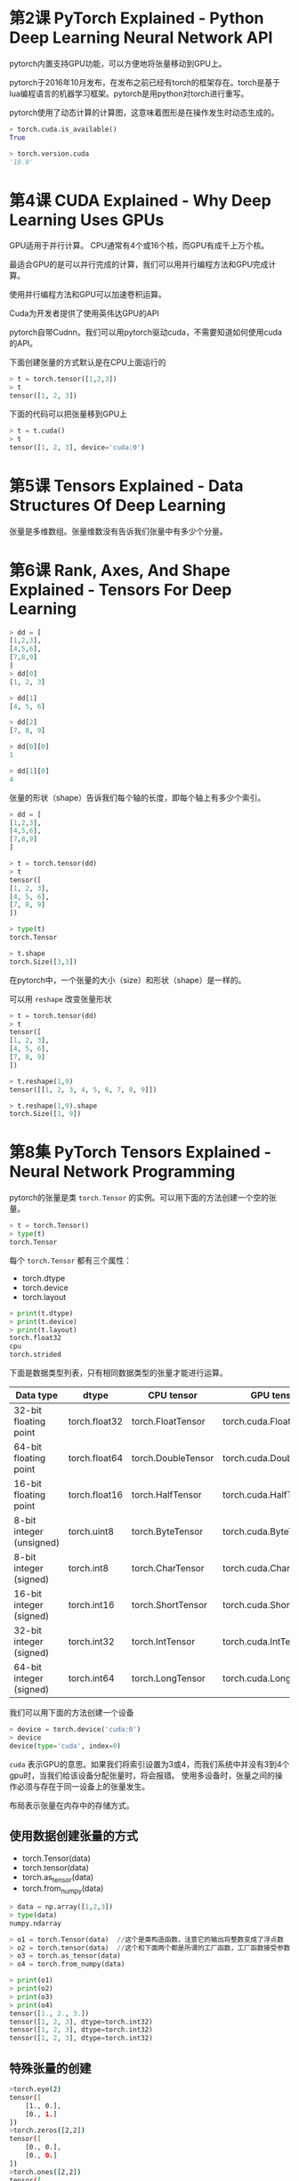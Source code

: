 * 第2课 PyTorch Explained - Python Deep Learning Neural Network API
pytorch内置支持GPU功能，可以方便地将张量移动到GPU上。 

pytorch于2016年10月发布，在发布之前已经有torch的框架存在。torch是基于lua编程语言的机器学习框架。pytorch是用python对torch进行重写。

pytorch使用了动态计算的计算图，这意味着图形是在操作发生时动态生成的。

#+BEGIN_SRC python
> torch.cuda.is_available()
True

> torch.version.cuda
'10.0'
#+END_SRC
* 第4课 CUDA Explained - Why Deep Learning Uses GPUs
GPU适用于并行计算。 CPU通常有4个或16个核，而GPU有成千上万个核。

最适合GPU的是可以并行完成的计算，我们可以用并行编程方法和GPU完成计算。

使用并行编程方法和GPU可以加速卷积运算。

Cuda为开发者提供了使用英伟达GPU的API

pytorch自带Cudnn。我们可以用pytorch驱动cuda，不需要知道如何使用cuda的API。

下面创建张量的方式默认是在CPU上面运行的
#+BEGIN_SRC python
> t = torch.tensor([1,2,3])
> t
tensor([1, 2, 3])
#+END_SRC
下面的代码可以把张量移到GPU上
#+BEGIN_SRC python
> t = t.cuda()
> t
tensor([1, 2, 3], device='cuda:0')
#+END_SRC
* 第5课 Tensors Explained - Data Structures Of Deep Learning
张量是多维数组。张量维数没有告诉我们张量中有多少个分量。
* 第6课 Rank, Axes, And Shape Explained - Tensors For Deep Learning
#+BEGIN_SRC python
> dd = [
[1,2,3],
[4,5,6],
[7,8,9]
]
> dd[0]
[1, 2, 3]

> dd[1]
[4, 5, 6]

> dd[2]
[7, 8, 9]

> dd[0][0]
1

> dd[1][0]
4
#+END_SRC

张量的形状（shape）告诉我们每个轴的长度，即每个轴上有多少个索引。
#+BEGIN_SRC python
> dd = [
[1,2,3],
[4,5,6],
[7,8,9]
]

> t = torch.tensor(dd)
> t
tensor([
[1, 2, 3],
[4, 5, 6],
[7, 8, 9]
])

> type(t)
torch.Tensor

> t.shape
torch.Size([3,3])
#+END_SRC
在pytorch中，一个张量的大小（size）和形状（shape）是一样的。

可以用 ~reshape~ 改变张量形状
#+BEGIN_SRC python
> t = torch.tensor(dd)
> t
tensor([
[1, 2, 3],
[4, 5, 6],
[7, 8, 9]
])

> t.reshape(1,9)
tensor([[1, 2, 3, 4, 5, 6, 7, 8, 9]])

> t.reshape(1,9).shape
torch.Size([1, 9])
#+END_SRC
* 第8集 PyTorch Tensors Explained - Neural Network Programming
pytorch的张量是类 ~torch.Tensor~ 的实例。可以用下面的方法创建一个空的张量。
#+BEGIN_SRC python
> t = torch.Tensor()
> type(t)
torch.Tensor
#+END_SRC
每个 ~torch.Tensor~ 都有三个属性：
- torch.dtype
- torch.device
- torch.layout
#+BEGIN_SRC python
> print(t.dtype)
> print(t.device)
> print(t.layout)
torch.float32
cpu
torch.strided
#+END_SRC

下面是数据类型列表，只有相同数据类型的张量才能进行运算。
| Data type                | dtype         | CPU tensor         | GPU tensor              |
|--------------------------+---------------+--------------------+-------------------------|
| 32-bit floating point    | torch.float32 | torch.FloatTensor  | torch.cuda.FloatTensor  |
| 64-bit floating point    | torch.float64 | torch.DoubleTensor | torch.cuda.DoubleTensor |
| 16-bit floating point    | torch.float16 | torch.HalfTensor   | torch.cuda.HalfTensor   |
| 8-bit integer (unsigned) | torch.uint8   | torch.ByteTensor   | torch.cuda.ByteTensor   |
| 8-bit integer (signed)   | torch.int8    | torch.CharTensor   | torch.cuda.CharTensor   |
| 16-bit integer (signed)  | torch.int16   | torch.ShortTensor  | torch.cuda.ShortTensor  |
| 32-bit integer (signed)  | torch.int32   | torch.IntTensor    | torch.cuda.IntTensor    |
| 64-bit integer (signed)  | torch.int64   | torch.LongTensor   | torch.cuda.LongTensor   |

我们可以用下面的方法创建一个设备
#+BEGIN_SRC python
> device = torch.device('cuda:0')
> device
device(type='cuda', index=0)
#+END_SRC
~cuda~ 表示GPU的意思。如果我们将索引设置为3或4，而我们系统中并没有3到4个gpu时，当我们给该设备分配张量时，将会报错。
使用多设备时，张量之间的操作必须与存在于同一设备上的张量发生。

布局表示张量在内存中的存储方式。
** 使用数据创建张量的方式
- torch.Tensor(data)
- torch.tensor(data)
- torch.as_tensor(data)
- torch.from_numpy(data)
#+BEGIN_SRC python
> data = np.array([1,2,3])
> type(data)
numpy.ndarray

> o1 = torch.Tensor(data)  //这个是类构造函数，注意它的输出将整数变成了浮点数
> o2 = torch.tensor(data)  //这个和下面两个都是所谓的工厂函数，工厂函数接受参数输入并返回特定类型对象
> o3 = torch.as_tensor(data)
> o4 = torch.from_numpy(data)

> print(o1)
> print(o2)
> print(o3)
> print(o4)
tensor([1., 2., 3.])
tensor([1, 2, 3], dtype=torch.int32)
tensor([1, 2, 3], dtype=torch.int32)
tensor([1, 2, 3], dtype=torch.int32)
#+END_SRC
** 特殊张量的创建
#+BEGIN_SRC bash
>torch.eye(2)
tensor([
    [1., 0.],
    [0., 1.]
])
>torch.zeros([2,2])
tensor([
    [0., 0.],
    [0., 0.]
])
>torch.ones([2,2])
tensor([
    [1., 1.],
    [1., 1.]
])
>torch.rand([2,2])
tensor([
    [0.0465, 0.4557],
    [0.6596, 0.0941]
])
#+END_SRC
* 第9课 Creating PyTorch Tensors For Deep Learning - Best Options
所有的工厂函数都有更好的文档和更多的配置参数。

构造函数在构造一个张量时使用全局缺省值，而工厂函数则根据输入推断数据类型。

我们可以用 ~torch.get_default_dtype()~ 参看 ~dtype~ 的缺省值
#+BEGIN_SRC bash
> torch.get_default_dtype()
torch.float32
#+END_SRC

我们也可以为工厂函数指定数据类型
#+BEGIN_SRC bash
>torch.tensor(np.array([1,2,3]),dtype=torch.float64)
tensor([1.,2.,3.],dtype=torch.float64)
#+END_SRC

#+BEGIN_SRC python
> data = np.array([1,2,3])
> data
array([1,2,3])

> t1 = torch.Tensor(data) 
> t2 = torch.tensor(data) 
> t3 = torch.as_tensor(data)
> t4 = torch.from_numpy(data)

>data[0]=0
>data[1]=0
>data[2]=0

> print(t1)
tensor([1., 2., 3.])
> print(t2)
tensor([1, 2, 3], dtype=torch.int32)

//t3和t4会随着data的改变而改变
> print(t3)
tensor([0, 0, 0], dtype=torch.int32)
> print(t4)
tensor([0, 0, 0], dtype=torch.int32)
#+END_SRC

copy vs share，共享数据比复制数据更有效，使用更少的内存
| Share Data         | Copy Data      |
|--------------------+----------------|
| torch.as_tensor()  | torch.tensor() |
| torch.from_numpy() | torch.Tensor() |

~torch.tensor()~ 是最常使用的，当需要对性能优化时，可以使用数据共享的方法。 ~torch.as_tensor()~ 比 ~torch.from_numpy()~ 更常用，因为 ~torch.as_tensor()~ 可以接受任何像python这样的数组，而 ~torch.from_numpy()~ 只接受numpy数组。

#+BEGIN_QUOTE
Some things to keep in mind about memory sharing (it works where it can):
1. Since ~numpy.ndarray~ objects are allocated on the CPU, the ~as_tensor()~ function must copy the data from the CPU to the GPU when a GPU is being used.
2. The memory sharing of ~as_tensor()~ doesn’t work with built-in Python data structures like lists.
3. The ~as_tensor()~ call requires developer knowledge of the sharing feature. This is necessary so we don’t inadvertently make an unwanted change in the underlying data without realizing the change impacts multiple objects.
4. The ~as_tensor()~ performance improvement will be greater if there are a lot of back and forth operations between ~numpy.ndarray~ objects and tensor objects. However, if there is just a single load operation, there shouldn’t be much impact from a performance perspective.
#+END_QUOTE
* 第10课 Flatten, Reshape, And Squeeze Explained - Tensors For Deep Learning With PyTorch
Reshaping operations
Element-wise operations
Reduction operations
Access operations

** Reshaping operations
#+BEGIN_SRC bash
> t = torch.tensor([
    [1,1,1,1],
    [2,2,2,2],
    [3,3,3,3]
], dtype=torch.float32)

> t.size()
torch.Size([3, 4])

> t.shape
torch.Size([3, 4])

//获取秩
> len(t.shape)  
2
#+END_SRC
下面两种方法可以得到张量的元素总个数
#+BEGIN_SRC bash
> torch.tensor(t.shape).prod()
tensor(12)
> t.numel()
12
#+END_SRC
在使用 ~reshape~ 时必须保证元素总个数相等

~squeeze~ 可以移除（压缩）所有长度为1的轴，而 ~unsqueeze~ 可以增加一个长度为1的维度
#+BEGIN_SRC bash
> print(t.reshape([1,12]))
> print(t.reshape([1,12]).shape)
tensor([[1., 1., 1., 1., 2., 2., 2., 2., 3., 3., 3., 3.]])
torch.Size([1, 12])

> print(t.reshape([1,12]).squeeze())
> print(t.reshape([1,12]).squeeze().shape)
tensor([1., 1., 1., 1., 2., 2., 2., 2., 3., 3., 3., 3.])
torch.Size([12])

> print(t.reshape([1,12]).squeeze().unsqueeze(dim=0))
> print(t.reshape([1,12]).squeeze().unsqueeze(dim=0).shape)
tensor([[1., 1., 1., 1., 2., 2., 2., 2., 3., 3., 3., 3.]])
torch.Size([1, 12])
#+END_SRC

我们可以写一个展平（flatten）函数将一个张量变成一维数组
#+BEGIN_SRC python
def flatten(t):
    t = t.reshape(1, -1)
    t = t.squeeze()
    return t
#+END_SRC
#+BEGIN_SRC bash
> t = torch.ones(4, 3)
> t
tensor([[1., 1., 1.],
    [1., 1., 1.],
    [1., 1., 1.],
    [1., 1., 1.]])

> flatten(t)
tensor([1., 1., 1., 1., 1., 1., 1., 1., 1., 1., 1., 1.])
#+END_SRC

** 张量拼接
使用 ~cat~ 并指定在哪个维度进行拼接即可
#+BEGIN_SRC bash
> t1 = torch.tensor([
    [1,2],
    [3,4]
])
> t2 = torch.tensor([
    [5,6],
    [7,8]
])

> torch.cat((t1, t2), dim=0)
tensor([[1, 2],
        [3, 4],
        [5, 6],
        [7, 8]])

> torch.cat((t1, t2), dim=1)
tensor([[1, 2, 5, 6],
        [3, 4, 7, 8]])

> torch.cat((t1, t2), dim=0).shape
torch.Size([4, 2])

> torch.cat((t1, t2), dim=1).shape
torch.Size([2, 4])
#+END_SRC
* 第11课 CNN Flatten Operation Visualized - Tensor Batch Processing For Deep Learning
~stack~ 可以创建训练批（batch）
#+BEGIN_SRC python
t1 = torch.tensor([
    [1,1,1,1],
    [1,1,1,1],
    [1,1,1,1],
    [1,1,1,1]
])

t2 = torch.tensor([
    [2,2,2,2],
    [2,2,2,2],
    [2,2,2,2],
    [2,2,2,2]
])

t3 = torch.tensor([
    [3,3,3,3],
    [3,3,3,3],
    [3,3,3,3],
    [3,3,3,3]
])

> t = torch.stack((t1, t2, t3))
> t.shape
torch.Size([3, 4, 4])
> t
tensor([[[1, 1, 1, 1],
         [1, 1, 1, 1],
         [1, 1, 1, 1],
         [1, 1, 1, 1]],

        [[2, 2, 2, 2],
         [2, 2, 2, 2],
         [2, 2, 2, 2],
         [2, 2, 2, 2]],

        [[3, 3, 3, 3],
         [3, 3, 3, 3],
         [3, 3, 3, 3],
         [3, 3, 3, 3]]])
#+END_SRC

由于cnn需要的输入需要3个rgb维度，所以我们可以用 ~reshape~ 将张量变成4个维度的。
#+BEGIN_SRC python
> t = t.reshape(3,1,4,4)
> t
tensor([[[[1, 1, 1, 1],
          [1, 1, 1, 1],
          [1, 1, 1, 1],
          [1, 1, 1, 1]]],
        [[[2, 2, 2, 2],
          [2, 2, 2, 2],
          [2, 2, 2, 2],
          [2, 2, 2, 2]]],
        [[[3, 3, 3, 3],
          [3, 3, 3, 3],
          [3, 3, 3, 3],
          [3, 3, 3, 3]]]])
#+END_SRC

下面几种方法都可以将张量展开（faltten）
#+BEGIN_SRC python
> t.reshape(1,-1)[0] # Thank you Mick!
tensor([1, 1, 1, 1, 1, 1, 1, 1, 1, 1, 1, 1, 1, 1, 1, 1, 2, 2, 2, 2, 2, 2, 2, 2,
    2, 2, 2, 2, 2, 2, 2, 2, 3, 3, 3, 3, 3, 3, 3, 3, 3, 3, 3, 3, 3, 3, 3, 3])

> t.reshape(-1) # Thank you Aamir!
tensor([1, 1, 1, 1, 1, 1, 1, 1, 1, 1, 1, 1, 1, 1, 1, 1, 2, 2, 2, 2, 2, 2, 2, 2,
    2, 2, 2, 2, 2, 2, 2, 2, 3, 3, 3, 3, 3, 3, 3, 3, 3, 3, 3, 3, 3, 3, 3, 3])

> t.view(t.numel()) # Thank you Ulm!
tensor([1, 1, 1, 1, 1, 1, 1, 1, 1, 1, 1, 1, 1, 1, 1, 1, 2, 2, 2, 2, 2, 2, 2, 2,
    2, 2, 2, 2, 2, 2, 2, 2, 3, 3, 3, 3, 3, 3, 3, 3, 3, 3, 3, 3, 3, 3, 3, 3])

> t.flatten() # Thank you PyTorch!
tensor([1, 1, 1, 1, 1, 1, 1, 1, 1, 1, 1, 1, 1, 1, 1, 1, 2, 2, 2, 2, 2, 2, 2, 2,
    2, 2, 2, 2, 2, 2, 2, 2, 3, 3, 3, 3, 3, 3, 3, 3, 3, 3, 3, 3, 3, 3, 3, 3])
#+END_SRC

我们可以用 ~flatten~ 对某一个特定的轴进行展开. ~start_dim~ 指定从哪个轴开始进行展开
#+BEGIN_SRC python
> t.flatten(start_dim=1).shape
torch.Size([3, 16])

> t.flatten(start_dim=1)
tensor(
[
    [1, 1, 1, 1, 1, 1, 1, 1, 1, 1, 1, 1, 1, 1, 1, 1],
    [2, 2, 2, 2, 2, 2, 2, 2, 2, 2, 2, 2, 2, 2, 2, 2],
    [3, 3, 3, 3, 3, 3, 3, 3, 3, 3, 3, 3, 3, 3, 3, 3]
]
)
#+END_SRC
~t.reshape(-1,16)~ 也可以达到同样的效果
* 第12课 Tensors For Deep Learning - Broadcasting And Element-Wise Operations With PyTorch
** 张量广播  
进行操作的两个张量必须有相同的形状（shape），即轴的数量相等并且轴的长度相等。
#+BEGIN_SRC python
> t1 = torch.tensor([
    [1,2],
    [3,4]
], dtype=torch.float32)

> t2 = torch.tensor([
    [9,8],
    [7,6]
], dtype=torch.float32)
> t1 + t2
tensor([[10., 10.],
        [10., 10.]])
#+END_SRC

张量广播定义了在元素操作过程中如何处理不同形状的张量。
#+BEGIN_SRC python
> print(t + 2)
tensor([[3., 4.],
        [5., 6.]])

> print(t - 2)
tensor([[-1.,  0.],
        [ 1.,  2.]])

> print(t * 2)
tensor([[2., 4.],
        [6., 8.]])

> print(t / 2)
tensor([[0.5000, 1.0000],
        [1.5000, 2.0000]])

## or equivalently, (2) these built-in tensor object methods:
> print(t1.add(2))
tensor([[3., 4.],
        [5., 6.]])

> print(t1.sub(2))
tensor([[-1.,  0.],
        [ 1.,  2.]])

> print(t1.mul(2))
tensor([[2., 4.],
        [6., 8.]])

> print(t1.div(2))
tensor([[0.5000, 1.0000],
        [1.5000, 2.0000]])
#+END_SRC

我们可以用 ~broadcast_to()~ 来检查广播后的张量形状
#+BEGIN_SRC python
> np.broadcast_to(2, t1.shape)
array([[2, 2],
        [2, 2]])
> t1 + 2
tensor([[3., 4.],
        [5., 6.]])
#+END_SRC

当两个不同形状的张量进行操作时，会应用张量广播将两个张量转化为相同的形状。同样的，我们也可以用 ~broadcast_to()~ 检查广播后的转换结果
#+BEGIN_SRC python
>t1 = torch.tensor([
    [1,1],
    [1,1]
], dtype=torch.float32)

>t2 = torch.tensor([2,4], dtype=torch.float32)

> t1.shape
torch.Size([2, 2])

> t2.shape
torch.Size([2])

> np.broadcast_to(t2.numpy(), t1.shape)
array([[2., 4.],
        [2., 4.]], dtype=float32)

> t1 + t2
tensor([[3., 5.],
        [3., 5.]])
#+END_SRC
** 比较运算
#+BEGIN_SRC python
> t = torch.tensor([
    [0,5,0],
    [6,0,7],
    [0,8,0]
], dtype=torch.float32)

> t.eq(0)
tensor([[True, False, True],
        [False, True, False],
        [True, False, True]])


> t.ge(0)
tensor([[True, True, True],
        [True, True, True],
        [True, True, True]])


> t.gt(0)
tensor([[False, True, False],
        [True, False, True],
        [False, True, False]])


> t.lt(0)
tensor([[False, False, False],
        [False, False, False],
        [False, False, False]])

> t.le(7)
tensor([[True, True, True],
        [True, True, True],
        [True, False, True]])
#+END_SRC
** Element-Wise Operations Using Functions
#+BEGIN_SRC python
> t.abs() 
tensor([[0., 5., 0.],
        [6., 0., 7.],
        [0., 8., 0.]])


> t.sqrt()
tensor([[0.0000, 2.2361, 0.0000],
        [2.4495, 0.0000, 2.6458],
        [0.0000, 2.8284, 0.0000]])

> t.neg()
tensor([[-0., -5., -0.],
        [-6., -0., -7.],
        [-0., -8., -0.]])

> t.neg().abs()
tensor([[0., 5., 0.],
        [6., 0., 7.],
        [0., 8., 0.]])
#+END_SRC
* 第13课 Code For Deep Learning - ArgMax And Reduction Tensor Ops
** Reduction Operation Example
下面的方法在所有张量元素上操作，将张量减少为单个元素标量张量
#+BEGIN_SRC python
> t = torch.tensor([
    [0,1,0],
    [2,0,2],
    [0,3,0]
], dtype=torch.float32)

> t.sum()
tensor(8.)
> t.prod()
tensor(0.)
> t.mean()
tensor(.8889)
> t.std()
tensor(1.1667)
#+END_SRC

我们可以指定要压缩的维度
#+BEGIN_SRC python
> t = torch.tensor([
    [1,1,1,1],
    [2,2,2,2],
    [3,3,3,3]
], dtype=torch.float32)

> t.sum(dim=0)
tensor([6., 6., 6., 6.])

> t.sum(dim=1)
tensor([ 4.,  8., 12.])
#+END_SRC

~argmax~ 返回最大值的索引
#+BEGIN_SRC python
> t = torch.tensor([
    [1,0,0,2],
    [0,3,3,0],
    [4,0,0,5]
], dtype=torch.float32)
> t.max()
tensor(5.)
> t.argmax()
tensor(11)

> t.flatten()
tensor([1., 0., 0., 2., 0., 3., 3., 0., 4., 0., 0., 5.])
#+END_SRC
可以指定轴进行操作，注意 ~max~ 返回最大值和索引：（最大值，索引值）
#+BEGIN_SRC python
> t.max(dim=0)  #因为我们是对第0维度进行求最大值，所以索引值告诉我们的是第0维度的索引，即分别是在第2，1，1，2个数组取到最大值
(tensor([4., 3., 3., 5.]), tensor([2, 1, 1, 2]))

> t.argmax(dim=0)
tensor([2, 1, 1, 2])

> t.max(dim=1)
(tensor([2., 3., 5.]), tensor([3, 1, 3]))

> t.argmax(dim=1)
tensor([3, 1, 3])
#+END_SRC
** Accessing Elements Inside Tensors
注意 ~item~ 方法只能作用于标量型张量
#+BEGIN_SRC python
> t = torch.tensor([
    [1,2,3],
    [4,5,6],
    [7,8,9]
], dtype=torch.float32)

> t.mean()
tensor(5.)

> t.mean().item()
5.0
#+END_SRC
可以指定维度进行操作
#+BEGIN_SRC python
> t = torch.tensor([
    [1,2,3],
    [4,5,6],
    [7,8,9]
], dtype=torch.float32)
> t.mean(dim=0)
tensor([4., 5., 6.])
> t.mean(dim=0).tolist()
[4.0, 5.0, 6.0]

> t.mean(dim=0).numpy()
array([4., 5., 6.], dtype=float32)
#+END_SRC
* 第14课 Data In Deep Learning (Important) - Fashion MNIST For Artificial Intelligence
** MNIST Dataset?
What Is The MNIST Dataset?NIST stands for National Institute of Standards and Technology.The M in MNIST stands for modified, and this is because there was an original NIST dataset of digits that was modified to give us MNIST.

The dataset consists of 70,000 images of hand written digits with the following split:
- 60,000 training images
- 10,000 testing images

** Fashion-MNIST
Fashion-MNIST as the name suggests is a dataset of fashion items. Specifically, the dataset has the following ten classes of fashion items:
| Index | Label       |
|-------+-------------|
|     0 | T-shirt/top |
|     1 | Trouser     |
|     2 | Pullover    |
|     3 | Dress       |
|     4 | Coat        |
|     5 | Sandal      |
|     6 | Shirt       |
|     7 | Sneaker     |
|     8 | Bag         |
|     9 | Ankle boot  |

* 第15课 CNN Image Preparation Code Project - Learn To Extract, Transform, Load (ETL)
** Preparing Our Data Using PyTorch
Our ultimate goal when preparing our data is to do the following (ETL):

- Extract – Get the Fashion-MNIST image data from the source.
- Transform – Put our data into tensor form.
- Load – Put our data into an object to make it easily accessible.

For these purposes, PyTorch provides us with two classes:
| Class                       | Description                                                 |
|-----------------------------+-------------------------------------------------------------|
| torch.utils.data.Dataset    | An abstract class for representing a dataset.               |
| torch.utils.data.DataLoader | Wraps a dataset and provides access to the underlying data. |

#+BEGIN_EXAMPLE
All subclasses of the Dataset class must override __len__, that provides the size of the dataset, and __getitem__, supporting integer indexing in range from 0 to len(self) exclusive.
#+END_EXAMPLE
** PyTorch Torchvision Package
The ~torchvision~ package, gives us access to the following resources:

- Datasets (like MNIST and Fashion-MNIST)
- Models (like VGG16)
- Transforms
- Utils

The PyTorch FashionMNIST dataset simply extends the MNIST dataset and overrides the urls.

创建Fashion-MNIST数据集实例

To get an instance of the FashionMNIST dataset using torchvision, we just create one like so:
#+BEGIN_SRC python
import torch
import torchvision
import torchvision.transforms as transforms

train_set = torchvision.datasets.FashionMNIST(
    root='./data'  #表示数据集下载位置
    ,train=True    #这个表示我们希望数据集是用于训练集的，FashionMNIST数据集中有6万张用作训练数据，1万张用于测试数据
    ,download=True #这个表示如果下载位置没有数据集，则下载数据集
    ,transform=transforms.Compose([  #这个使用了内置的 ToTensor 表换来转换图像
        transforms.ToTensor()
    ])
)
#+END_SRC

将数据集打包或加载到数据加载器中：
#+BEGIN_SRC python
train_loader = torch.utils.data.DataLoader(train_set
    ,batch_size=1000
    ,shuffle=True
)
#+END_SRC

* 第16课 PyTorch Datasets And DataLoaders - Training Set Exploration For Deep Learning And AI
** Exploring The Data
#+BEGIN_SRC python
import torch
import torch.nn as nn
import torch.optim as optim
import torch.nn.functional as F

import torchvision
import torchvision.transforms as transforms

import numpy as np
import pandas as pd
import matplotlib.pyplot as plt

from sklearn.metrics import confusion_matrix
#from plotcm import plot_confusion_matrix

import pdb

train_set = torchvision.datasets.FashionMNIST(
    root='./data'  #表示数据集下载位置
    ,train=True    #这个表示我们希望使用训练训练集的数据，FashionMNIST数据集中有6万张用作训练数据，1万张用于测试数据
    ,download=True #这个表示如果下载位置没有数据集，则下载数据集
    ,transform=transforms.Compose([  #这个使用了内置的 ToTensor 表换来转换图像
        transforms.ToTensor()
    ])
)
train_loader = torch.utils.data.DataLoader(train_set
    ,batch_size=10
)

torch.set_printoptions(linewidth=120) #这个是为了设置打印行宽
#+END_SRC
#+BEGIN_SRC bash
> len(train_set)  #fashionmnist数据集中有6万张用作训练数据
60000
> train_set.train_labels #这个提供了数据集的标签张量
tensor([9, 0, 0, ..., 3, 0, 5])
# Starting with torchvision 0.2.2
> train_set.targets
tensor([9, 0, 0, ..., 3, 0, 5])
#+END_SRC

If we want to see how many of each label exists in the dataset, we can use the PyTorch bincount() function like so:
#+BEGIN_SRC bash
# Before torchvision 0.2.2
> train_set.train_labels.bincount()
tensor([6000, 6000, 6000, 6000, 6000, 6000, 6000, 6000, 6000, 6000])
# Before torchvision 0.2.2
> train_set.targets.bincount()
tensor([6000, 6000, 6000, 6000, 6000, 6000, 6000, 6000, 6000, 6000])
#+END_SRC

** Accessing Data In The Training Set
To access an individual element from the training set, we first pass the ~train_set~ object to Python’s ~iter()~ built-in function, which returns an object representing a stream of data.With the stream of data, we can use Python built-in ~next()~ function to get the next data element in the stream of data. 
#+BEGIN_SRC bash
> sample = next(iter(train_set))
> len(sample)  #训练集中的每个样本都包含图像数据张量，以及相应的标签张量，sample[0]为图像，sample[1]为标签
2

> type(image)
torch.Tensor

# Before torchvision 0.2.2
> type(label)
torch.Tensor
# Starting at torchvision 0.2.2
> type(label)
int

>image,label=sample #可以用这种方式分配图像和标签

> image.shape
torch.Size([1, 28, 28]) 

> torch.tensor(label).shape
torch.Size([])

> image.squeeze().shape
torch.Size([28, 28])

> plt.imshow(image.squeeze(), cmap="gray")
> torch.tensor(label)
tensor(9)

#+END_SRC
下面是进行一批图像的展示：
#+BEGIN_SRC bash
> batch = next(iter(train_loader))

> print('len:', len(batch))
len: 2

> images, labels = batch

> print('types:', type(images), type(labels))
> print('shapes:', images.shape, labels.shape)
types: <class 'torch.Tensor'> <class 'torch.Tensor'>
shapes: torch.Size([10, 1, 28, 28]) torch.Size([10])

#用下面的方法可以画出一批图像
> grid = torchvision.utils.make_grid(images, nrow=10)  #创建一个网格，nrow 指定每行的图像数量

> plt.figure(figsize=(15,15))
> plt.imshow(np.transpose(grid, (1,2,0)))

> print('labels:', labels)
labels: tensor([9, 0, 0, 3, 0, 2, 7, 2, 5, 5])
#+END_SRC

** How To Plot Images Using PyTorch DataLoader
Here is another was to plot the images using the PyTorch DataLoader. 
#+BEGIN_SRC python
how_many_to_plot = 20

train_loader = torch.utils.data.DataLoader(
    train_set, batch_size=1, shuffle=True
)

plt.figure(figsize=(50,50))
for i, batch in enumerate(train_loader, start=1):
    image, label = batch
    plt.subplot(10,10,i)
    plt.imshow(image.reshape(28,28), cmap='gray')
    plt.axis('off')
    plt.title(train_set.classes[label.item()], fontsize=28)
    if (i >= how_many_to_plot): break
plt.show()
#+END_SRC

#+DOWNLOADED: file:F:/org/图片/fashion mnist grid sample 2.png @ 2020-07-04 22:18:24
[[file:第16课/2020-07-04_22-18-24_fashion mnist grid sample 2.png]]

* 第17课 Build PyTorch CNN - Object Oriented Neural Networks
** Building A Neural Network In PyTorch
We now have enough information to provide an outline for building neural networks in PyTorch. The steps are as follows:
1. Create a neural network class that extends the ~nn.Module~ base class.
2. In the class constructor, define the network’s layers as class attributes using pre-built layers from ~torch.nn~.
3. Use the network’s layer attributes as well as operations from the ~nn.functional~ API to define the network’s forward pass.

let’s create a simple class to represent a neural network:
#+BEGIN_SRC python
class Network:
    def __init__(self):
        self.layer = None

    def forward(self, t):
        t = self.layer(t)
        return t
#+END_SRC
This is a good start, but the class hasn’t yet extended the ~nn.Module~ class. To make our ~Network~ class extend ~nn.Module~, we must do two additional things:
1. Specify the ~nn.Module~ class in parentheses on line 1.
2. Insert a call to the super class constructor on line 3 inside the constructor.

This gives us:
#+BEGIN_SRC python
class Network(nn.Module): # line 1
    def __init__(self):
        #super(Network,self).__init__ 这是python2的写法
        super().__init__() # line 3
        self.layer = None

    def forward(self, t):
        t = self.layer(t)
        return t
#+END_SRC
These changes transform our simple neural network into a PyTorch neural network because we are now extending PyTorch's ~nn.Module~ base class.

With this, we are done! Now we have a Network class that has all of the functionality of the PyTorch ~nn.Module~ class.
** Define The Network’s Layers As Class Attributes
#+BEGIN_SRC python
class Network(nn.Module):
    def __init__(self):
        super().__init__()
        self.conv1 = nn.Conv2d(in_channels=1, out_channels=6, kernel_size=5)
        self.conv2 = nn.Conv2d(in_channels=6, out_channels=12, kernel_size=5)
        
        self.fc1 = nn.Linear(in_features=12 * 4 * 4, out_features=120)
        self.fc2 = nn.Linear(in_features=120, out_features=60)
        self.out = nn.Linear(in_features=60, out_features=10)
        
    def forward(self, t):
        # implement the forward pass
        return t
#+END_SRC
#+BEGIN_SRC bash
>network=Network()
>network
Network(
  (conv1): Conv2d(1, 6, kernel_size=(5, 5), stride=(1, 1))
  (conv2): Conv2d(6, 12, kernel_size=(5, 5), stride=(1, 1))
  (fc1): Linear(in_features=192, out_features=120, bias=True)
  (fc2): Linear(in_features=120, out_features=60, bias=True)
  (out): Linear(in_features=60, out_features=10, bias=True)
)
#+END_SRC
* 第18课 CNN Layers - PyTorch Deep Neural Network Architecture
** Parameter Vs Argument
We often hear the words parameter and argument, but what's the difference between these two?

We'll parameters are used in function definitions as place-holders while arguments are the actual values that are passed to the function. The parameters can be thought of as local variables that live inside a function.

parameter 在函数定义中使用，可以把parameter看做占位符。argument是函数被调用时传递给函数的实际值。
** Two Types Of Parameters
To better understand the argument values for these parameters, let's consider two categories or types of parameters that we used when constructing our layers.

- Hyperparameters
- Data dependent hyperparameters

In general, hyperparameters are parameters whose values are chosen manually and arbitrarily.
| Parameter    | Description                                                            |
|--------------+------------------------------------------------------------------------|
| kernel_size  | Sets the filter size. The words kernel and filter are interchangeable. |
| out_channels | Sets the number of filters. One filter produces one output channel.    |
| out_features | Sets the size of the output tensor.                                    |

Data dependent hyperparameters are parameters whose values are dependent on data. The first two data dependent hyperparameters that stick out are the ~in_channels~ of the first convolutional layer, and the ~out_features~ of the output layer.

You see, the ~in_channels~ of the first convolutional layer depend on the number of color channels present inside the images that make up the training set. Since we are dealing with grayscale images, we know that this value should be a 1.

The ~out_features~ for the output layer depend on the number of classes that are present inside our training set. Since we have 10 classes of clothing inside the Fashion-MNIST dataset, we know that we need 10 output features.
* 第19课 CNN Weights - Learnable Parameters In PyTorch Neural Networks
~Model~ 类中的 ~__repr__(self)~ 可以重写python的默认字符串表示，即调用 ~print~ 时要输出的内容。

我们也可以自定义重写 ~__repr__(self)~ 
#+BEGIN_SRC python
class Network(nn.Module):
    def __init__(self):
        super().__init__()
        self.conv1 = nn.Conv2d(in_channels=1, out_channels=6, kernel_size=5)
        self.conv2 = nn.Conv2d(in_channels=6, out_channels=12, kernel_size=5)

        self.fc1 = nn.Linear(in_features=12*4*4, out_features=120)
        self.fc2 = nn.Linear(in_features=120, out_features=60)
        self.out = nn.Linear(in_features=60, out_features=10)

    def forward(self, t):
        # implement the forward pass
        return t

    def __repr__(self):
    return "lizardnet"
#+END_SRC
#+BEGIN_SRC bash
>network=Network()
>print(network)
lizardnet
#+END_SRC

在python中，所有特殊的oop方法通常都有前双划线和后双划线。

我们用点符号访问对象中的属性和方法
#+BEGIN_SRC bash
> network.conv1
Conv2d(1, 6, kernel_size=(5, 5), stride=(1, 1))

> network.conv2
Conv2d(6, 12, kernel_size=(5, 5), stride=(1, 1))

> network.fc1
Linear(in_features=192, out_features=120, bias=True)

> network.fc2                                    
Linear(in_features=120, out_features=60, bias=True)

> network.out
Linear(in_features=60, out_features=10, bias=True)
#+END_SRC

可以用下面的方式访问层中的权重：
#+BEGIN_SRC bash
> network.conv1.weight
Parameter containing:
tensor([[[[ 0.0692,  0.1029, -0.1793,  0.0495,  0.0619],
            [ 0.1860,  0.0503, -0.1270, -0.1240, -0.0872],
            [-0.1924, -0.0684, -0.0028,  0.1031, -0.1053],
            [-0.0607,  0.1332,  0.0191,  0.1069, -0.0977],
            [ 0.0095, -0.1570,  0.1730,  0.0674, -0.1589]]],

        [[[-0.1392,  0.1141, -0.0658,  0.1015,  0.0060],
            [-0.0519,  0.0341,  0.1161,  0.1492, -0.0370],
            [ 0.1077,  0.1146,  0.0707,  0.0927,  0.0192],
            [-0.0656,  0.0929, -0.1735,  0.1019, -0.0546],
            [ 0.0647, -0.0521, -0.0687,  0.1053, -0.0613]]],

        [[[-0.1066, -0.0885,  0.1483, -0.0563,  0.0517],
            [ 0.0266,  0.0752, -0.1901, -0.0931, -0.0657],
            [ 0.0502, -0.0652,  0.0523, -0.0789, -0.0471],
            [-0.0800,  0.1297, -0.0205,  0.0450, -0.1029],
            [-0.1542,  0.1634, -0.0448,  0.0998, -0.1385]]],

        [[[-0.0943,  0.0256,  0.1632, -0.0361, -0.0557],
            [ 0.1083, -0.1647,  0.0846, -0.0163,  0.0068],
            [-0.1241,  0.1761,  0.1914,  0.1492,  0.1270],
            [ 0.1583,  0.0905,  0.1406,  0.1439,  0.1804],
            [-0.1651,  0.1374,  0.0018,  0.0846, -0.1203]]],

        [[[ 0.1786, -0.0800, -0.0995,  0.1690, -0.0529],
            [ 0.0685,  0.1399,  0.0270,  0.1684,  0.1544],
            [ 0.1581, -0.0099, -0.0796,  0.0823, -0.1598],
            [ 0.1534, -0.1373, -0.0740, -0.0897,  0.1325],
            [ 0.1487, -0.0583, -0.0900,  0.1606,  0.0140]]],

        [[[ 0.0919,  0.0575,  0.0830, -0.1042, -0.1347],
            [-0.1615,  0.0451,  0.1563, -0.0577, -0.1096],
            [-0.0667, -0.1979,  0.0458,  0.1971, -0.1380],
            [-0.1279,  0.1753, -0.1063,  0.1230, -0.0475],
            [-0.0608, -0.0046, -0.0043, -0.1543,  0.1919]]]], 
            requires_grad=True
)
#+END_SRC

为了跟踪网络中的所有权重张量，pytorch 有一个名为 ~parameter~ 的特殊类。 ~parameter~ 类扩张了张量类。每一层的权重就是 ~parameter~ 类的实例。

下面的两种方法可以同时获得网络的权重参数形状：
#+BEGIN_SRC bash
>for param in network.parameters():
    print(param.shape)

torch.Size([6, 1, 5, 5])
torch.Size([6])
torch.Size([12, 6, 5, 5])
torch.Size([12])
torch.Size([120, 192])
torch.Size([120])
torch.Size([60, 120])
torch.Size([60])
torch.Size([10, 60])
torch.Size([10])

>for name, param in network.named_parameters():
    print(name, '\t\t', param.shape)

conv1.weight 		 torch.Size([6, 1, 5, 5])
conv1.bias 		 torch.Size([6])
conv2.weight 		 torch.Size([12, 6, 5, 5])
conv2.bias 		 torch.Size([12])
fc1.weight 		 torch.Size([120, 192])
fc1.bias 		 torch.Size([120])
fc2.weight 		 torch.Size([60, 120])
fc2.bias 		 torch.Size([60])
out.weight 		 torch.Size([10, 60])
out.bias 		 torch.Size([10])
#+END_SRC
* 第20课 Callable Neural Networks - Linear Layers In Depth
#+BEGIN_SRC bash
>in_features = torch.tensor([1,2,3,4], dtype=torch.float32)

>weight_matrix = torch.tensor([
    [1,2,3,4],
    [2,3,4,5],
    [3,4,5,6]
], dtype=torch.float32)

> weight_matrix.matmul(in_features)
tensor([30., 40., 50.])

>fc = nn.Linear(in_features=4, out_features=3, bias=False) #pytorch 将数值4和3传递给构造函数，以创建一个3x4的权重矩阵
#+END_SRC

Let's see how we can call our layer now by passing the in_features tensor.
#+BEGIN_SRC bash
> fc(in_features)
tensor([-0.8877,  1.4250,  0.8370], grad_fn=<SqueezeBackward3>) #权重矩阵是随机初试化的
#+END_SRC
We can call the object instance like this because PyTorch neural network modules are ~callable Python objects~. 

我们也可以自己制定权重矩阵：
#+BEGIN_SRC bash
> fc.weight = nn.Parameter(weight_matrix)  
> fc(in_features)
tensor([30.0261, 40.1404, 49.7643], grad_fn=<AddBackward0>) #可以看到这里的结果接近于上面的例子，由于线性层自动添加了偏置，所以会有差异
#+END_SRC
当我们去掉偏置时，结果就一样了：
#+BEGIN_SRC bash
> fc = nn.Linear(in_features=4, out_features=3, bias=False)
> fc.weight = nn.Parameter(weight_matrix)
> fc(in_features)  #我们并不直接调用forward方法，而是通过pytorch内置的 __call__ 去调用forward
tensor([30., 40., 50.], grad_fn=<SqueezeBackward3>)
#+END_SRC
* 第21课 CNN Forward Method - PyTorch Deep Learning Implementation
** Implementing The ~forward()~ Method
#+BEGIN_SRC python
class Network(nn.Module):
    def __init__(self):
        super().__init__()
        self.conv1 = nn.Conv2d(in_channels=1, out_channels=6, kernel_size=5)
        self.conv2 = nn.Conv2d(in_channels=6, out_channels=12, kernel_size=5)

        self.fc1 = nn.Linear(in_features=12 * 4 * 4, out_features=120)
        self.fc2 = nn.Linear(in_features=120, out_features=60)
        self.out = nn.Linear(in_features=60, out_features=10)

    def forward(self, t):
        # (1) input layer
        t = t

        # (2) hidden conv layer
        t = self.conv1(t)
        t = F.relu(t)
        t = F.max_pool2d(t, kernel_size=2, stride=2)

        # (3) hidden conv layer
        t = self.conv2(t)
        t = F.relu(t)
        t = F.max_pool2d(t, kernel_size=2, stride=2)

        # (4) hidden linear layer
        t = t.reshape(-1, 12 * 4 * 4)  #数组新的shape属性应该要与原来的配套，如果等于-1的话，那么Numpy会根据剩下的维度计算出数组的另外一个shape属性值。
        t = self.fc1(t)
        t = F.relu(t)

        # (5) hidden linear layer
        t = self.fc2(t)
        t = F.relu(t)

        # (6) output layer
        t = self.out(t)
        #t = F.softmax(t, dim=1)   #However, in our case, we won't use softmax() because the loss function that we'll use, F.cross_entropy(), implicitly performs the softmax() operation on its input, so we'll just return the result of the last linear transformation.

        return t
        
#+END_SRC
* 第22课 CNN Image Prediction With PyTorch - Forward Propagation Explained
pytorch是动态计算的，我们可以关闭这个功能来减少内存消耗（此时这个图没有存储在内存中）：
#+BEGIN_SRC python
torch.set_grad_enabled(False)
#+END_SRC
** Passing A Single Image To The Network
#+BEGIN_SRC bash
> network = Network()
> sample = next(iter(train_set)) 
> image, label = sample 
> image.shape 
torch.Size([1, 28, 28])
> image.unsqueeze(0).shape
torch.Size([1, 1, 28, 28])

> pred = network(image.unsqueeze(0)) # image shape needs to be (batch_size × in_channels × H × W)
> pred
tensor([[0.0991, 0.0916, 0.0907, 0.0949, 0.1013, 0.0922, 0.0990, 0.1130, 0.1107, 0.1074]])
> pred.shape
torch.Size([1, 10])
> label
9
> pred.argmax(dim=1)  #这里由于只是前向传播，没有训练网络，所以预测了7，但实际值应该为9，所以网络这里预测错误
tensor([7])

> F.softmax(pred, dim=1)  #也可以用softmax来对所有类的概率进行归一化
tensor([[0.1096, 0.1018, 0.0867, 0.0936, 0.1102, 0.0929, 0.1083, 0.0998, 0.0943, 0.1030]])
> F.softmax(pred, dim=1).sum()
tensor(1.)
#+END_SRC
* 第23课 Neural Network Batch Processing - Pass Image Batch To PyTorch CNN
下面是进行批处理的代码：
#+BEGIN_SRC bash
> network=Network()
> data_loader=torch.utils.data.DataLoader(train_set,batch_size=10) #与单个图像的不同就在于多了这一行代码
> batch=next(iter(data_loader))
> images,labels=batch
> images.shape
torch.Size([10, 1, 28, 28])
> labes.shape
torch.Size([10])
> preds=network(images)
> preds.shape
torch.Size([10, 10])
> preds
tensor([[-0.0939, -0.0701, -0.1039, -0.0429, -0.0485,  0.1127, -0.0217,  0.1144,
         -0.0583,  0.0962],
        [-0.0903, -0.0716, -0.0986, -0.0350, -0.0625,  0.1070, -0.0222,  0.1121,
         -0.0665,  0.0947],
        [-0.0969, -0.0732, -0.0954, -0.0223, -0.0632,  0.1114, -0.0306,  0.1066,
         -0.0685,  0.0969],
        [-0.0964, -0.0757, -0.0994, -0.0219, -0.0633,  0.1086, -0.0302,  0.1073,
         -0.0679,  0.0994],
        [-0.0965, -0.0741, -0.0973, -0.0243, -0.0649,  0.1091, -0.0300,  0.0996,
         -0.0664,  0.0946],
        [-0.0909, -0.0734, -0.0997, -0.0330, -0.0605,  0.1038, -0.0228,  0.1105,
         -0.0672,  0.0962],
        [-0.0942, -0.0715, -0.1013, -0.0376, -0.0533,  0.1124, -0.0292,  0.1054,
         -0.0637,  0.0948],
        [-0.0922, -0.0765, -0.1023, -0.0333, -0.0606,  0.1053, -0.0168,  0.1156,
         -0.0627,  0.1014],
        [-0.0993, -0.0709, -0.0952, -0.0297, -0.0588,  0.1225, -0.0284,  0.1175,
         -0.0641,  0.1043],
        [-0.0931, -0.0636, -0.0966, -0.0426, -0.0502,  0.1173, -0.0184,  0.1162,
         -0.0677,  0.0980]])
> preds.argmax(dim=1)
tensor([7, 7, 5, 5, 5, 7, 5, 7, 5, 5])
> labels
tensor([9, 0, 0, 3, 0, 2, 7, 2, 5, 5])
> preds.argmax(dim=1).eq(labels)
tensor([0, 0, 0, 0, 0, 0, 0, 0, 1, 1], dtype=torch.uint8)
#+END_SRC
* 第24集 CNN Output Size Formula - Bonus Neural Network Debugging Session
- Suppose we have an nxn input.
- Suppose we have an fxf filter.
- Suppose we have a padding of p and a stride of s.

卷积层输出大小等于：（n-f+2p）/s +1
* 第25课 CNN Training With Code Example - Neural Network Programming Course
我们可以选择打开或关闭梯度追踪功能
#+BEGIN_SRC 
> torch.set_grad_enabled(True)  #打开梯度追踪，默认是打开的
<torch.autograd.grad_mode.set_grad_enabled at 0x15b22d012b0>
#+END_SRC

#+BEGIN_SRC bash
> network=Network()

> train_loader=torch.utils.data.DataLoader(train_set,batch_size=100)
> batch=next(iter(train_loader))
> images,labels=batch

> preds=network(images)
> loss=F.cross_entropy(preds,labels)
> loss.item()
2.312843084335327

> network.conv1.weight.grad  #可以看到现在还没有梯度
None 
> loss.backward() # Calculating the gradients
> network.conv1.weight.grad.shape #现在有梯度了
torch.Size([6, 1, 5, 5])
#+END_SRC

Updating The Weights:To the Adam class constructor, we pass the network parameters (this is how the optimizer is able to access the gradients), and we pass the learning rate .
#+BEGIN_SRC bash
> optimizer = optim.Adam(network.parameters(), lr=0.01)
> optimizer.step() # Updating the weights

> preds = network(images)
> loss.item()

> loss = F.cross_entropy(preds, labels)
2.262690782546997   #可以看到损失减小了
#+END_SRC

下面是单批次训练的代码总结：
#+BEGIN_SRC python
network = Network()

train_loader = torch.utils.data.DataLoader(train_set, batch_size=100)
optimizer = optim.Adam(network.parameters(), lr=0.01)

batch = next(iter(train_loader)) # Get Batch
images, labels = batch

preds = network(images) # Pass Batch
loss = F.cross_entropy(preds, labels) # Calculate Loss

loss.backward() # Calculate Gradients
optimizer.step() # Update Weights

print('loss1:', loss.item())
preds = network(images)
loss = F.cross_entropy(preds, labels)
print('loss2:', loss.item())
#+END_SRC
* 第26课 CNN Training Loop Explained - Neural Network Code Project
** Training With All Batches (Single Epoch)
下面是对所有批次进行训练的代码:
#+BEGIN_SRC python 
network = Network()

train_loader = torch.utils.data.DataLoader(train_set, batch_size=100)
optimizer = optim.Adam(network.parameters(), lr=0.01)

total_loss = 0
total_correct = 0

for batch in train_loader: # Get Batch
    images, labels = batch 

    preds = network(images) # Pass Batch
    loss = F.cross_entropy(preds, labels) # Calculate Loss

    optimizer.zero_grad()  #注意这里要对梯度清零，因为pytorch会积累（累加）梯度
    loss.backward() # Calculate Gradients
    optimizer.step() # Update Weights

    total_loss += loss.item()
    total_correct += get_num_correct(preds, labels)

print( 
    "epoch:", 0, 
    "total_correct:", total_correct, 
    "loss:", total_loss
) # epoch: 0 total_correct: 42104 loss: 476.6809593439102
#+END_SRC

We get the results, and we can see that the total number correct out of 60,000 was 42,104.
#+BEGIN_SRC bash
> total_correct / len(train_set)
0.7017333333333333
#+END_SRC
** Training With Multiple Epochs
To do multiple epochs, all we have to do is put this code into a for loop. We'll also add the epoch number to the print statement.
#+BEGIN_SRC python
network = Network()

train_loader = torch.utils.data.DataLoader(train_set, batch_size=100)
optimizer = optim.Adam(network.parameters(), lr=0.01)

for epoch in range(10):

    total_loss = 0
    total_correct = 0

    for batch in train_loader: # Get Batch
        images, labels = batch 

        preds = network(images) # Pass Batch
        loss = F.cross_entropy(preds, labels) # Calculate Loss

        optimizer.zero_grad()
        loss.backward() # Calculate Gradients
        optimizer.step() # Update Weights

        total_loss += loss.item()
        total_correct += get_num_correct(preds, labels)

    print(
        "epoch", epoch, 
        "total_correct:", total_correct, 
        "loss:", total_loss
    )
#+END_SRC
* 第27课 CNN Confusion Matrix With PyTorch - Neural Network Programming
#+BEGIN_SRC bash
> len(train_set)
60000
> len(train_set.targets)
60000
#+END_SRC
** Getting prediction for the entire training set_grad_enabled
在训练过程中，我们不会得到任何张量的梯度值，直到我们对张量进行方向调用。
#+begin_src bash
> def get_all_preds(model, loader):
    all_preds = torch.tensor([])
    for batch in loader:
        images, labels = batch

        preds = model(images)
        all_preds = torch.cat(
            (all_preds, preds)
            ,dim=0
        )
    return all_preds
> prediction_loader=torch.utils.data.DataLoader(train_set,batch_size =1000)
> train_preds=get_all_preds(network,prediction_loader)
> train_preds.shape
torch.Size([60000,10])
> print(train_preds.requires_grad)
True
> train_preds.grad #这里不会显示任何东西，因为我们没有做反向传播
> train_preds.grad_fn 

#下面这个表示所有计算都不用追踪梯度，这是一种局部关闭梯度追踪的方法
> with torch.no_grad():
     prediction_loader = torch.utils.data.DataLoader(train_set, batch_size=10000)
     train_preds = get_all_preds(network, prediction_loader)

> print(train_preds.requires_grad) #false,因为创建这个张量时关闭了梯度跟踪

> train_preds.grad #这里不会显示任何东西，因为我们没有做反向传播
> train_preds.grad_fn 

> preds_correct = get_num_correct(train_preds, train_set.targets)
> print('total correct:', preds_correct)
> print('accuracy:', preds_correct / len(train_set))
total correct: 53578
accuracy: 0.8929666666666667

#+END_SRC

关闭梯度跟踪的另一个方法就是用下面的修饰 ~torch.no_grad~ 来注释函数.这意味着无论何时调用这个函数，它的梯度跟踪在该函数的上下门中被局部调用
#+BEGIN_SRC python
@torch.no_grad()
def get_all_preds(model, loader):
    all_preds = torch.tensor([])
    for batch in loader:
        images, labels = batch

        preds = model(images)
        all_preds = torch.cat(
            (all_preds, preds)
            ,dim=0
        )
    return all_preds
#+END_SRC
#+BEGIN_EXAMPLE
Note at the top, we have annotated the function using the @torch.no_grad() PyTorch decoration. This is because we want this functions execution to omit gradient tracking.

This is because gradient tracking uses memory, and during inference (getting predictions while not training) there is no need to keep track of the computational graph. The decoration is one way of locally turning off the gradient tracking feature while executing specific functions.
#+END_EXAMPLE

** Building The Confusion Matrix
To do this, we need to have the targets tensor and the predicted label from the train_preds tensor.
#+BEGIN_SRC bash
> train_set.targets
tensor([9, 0, 0,  ..., 3, 0, 5])

> train_preds.argmax(dim=1)
tensor([9, 0, 0,  ..., 3, 0, 5])

> stacked = torch.stack(
    (
        train_set.targets
        ,train_preds.argmax(dim=1)
    )
    ,dim=1
)

> stacked.shape
torch.Size([60000, 2])

> stacked
tensor([
    [9, 9],
    [0, 0],
    [0, 0],
    ...,
    [3, 3],
    [0, 0],
    [5, 5]
])

> stacked[0].tolist()
[9, 9]

> cmt = torch.zeros(10,10, dtype=torch.int64)
> cmt
tensor([
    [0, 0, 0, 0, 0, 0, 0, 0, 0, 0],
    [0, 0, 0, 0, 0, 0, 0, 0, 0, 0],
    [0, 0, 0, 0, 0, 0, 0, 0, 0, 0],
    [0, 0, 0, 0, 0, 0, 0, 0, 0, 0],
    [0, 0, 0, 0, 0, 0, 0, 0, 0, 0],
    [0, 0, 0, 0, 0, 0, 0, 0, 0, 0],
    [0, 0, 0, 0, 0, 0, 0, 0, 0, 0],
    [0, 0, 0, 0, 0, 0, 0, 0, 0, 0],
    [0, 0, 0, 0, 0, 0, 0, 0, 0, 0],
    [0, 0, 0, 0, 0, 0, 0, 0, 0, 0]
])
> for p in stacked:
     tl, pl = p.tolist()
     cmt[tl, pl] = cmt[tl, pl] + 1

> cmt
tensor([
    [5637,    3,   96,   75,   20,   10,   86,    0,   73,    0],
    [  40, 5843,    3,   75,   16,    8,    5,    0,   10,    0],
    [  87,    4, 4500,   70, 1069,    8,  156,    0,  106,    0],
    [ 339,   61,   19, 5269,  203,   10,   72,    2,   25,    0],
    [  23,    9,  263,  209, 5217,    2,  238,    0,   39,    0],
    [   0,    0,    0,    1,    0, 5604,    0,  333,   13,   49],
    [1827,    7,  716,  104,  792,    3, 2370,    0,  181,    0],
    [   0,    0,    0,    0,    0,   22,    0, 5867,    4,  107],
    [  32,    1,   13,   15,   19,    5,   17,   11, 5887,    0],
    [   0,    0,    0,    0,    0,   28,    0,  234,    6, 5732]
])
#+END_SRC

** Plotting The Confusion Matrix
To generate the actual confusion matrix as a ~numpy.ndarray~, we use the ~confusion_matrix()~ function from the ~sklearn.metrics~ library. Let's get this imported along with our other needed imports.
#+BEGIN_SRC bash
> import matplotlib.pyplot as plt

> from sklearn.metrics import confusion_matrix
> from resources.plotcm import plot_confusion_matrix

> cm = confusion_matrix(train_set.targets, train_preds.argmax(dim=1))
> print(type(cm))
> cm
<class 'numpy.ndarray'>
Out[74]:
array([[5431,   14,   88,  145,   26,    7,  241,    0,   48,    0],
        [   4, 5896,    6,   75,    8,    0,    8,    0,    3,    0],
        [  92,    6, 5002,   76,  565,    1,  232,    1,   25,    0],
        [ 191,   49,   23, 5504,  162,    1,   61,    0,    7,    2],
        [  15,   12,  267,  213, 5305,    1,  168,    0,   19,    0],
        [   0,    0,    0,    0,    0, 5847,    0,  112,    3,   38],
        [1159,   16,  523,  189,  676,    0, 3396,    0,   41,    0],
        [   0,    0,    0,    0,    0,   99,    0, 5540,    0,  361],
        [  28,    6,   29,   15,   32,   23,   26,   14, 5827,    0],
        [   0,    0,    0,    0,    1,   61,    0,  107,    1, 5830]],
        dtype=int64)

> plt.figure(figsize=(10,10))
> plot_confusion_matrix(cm, train_set.classes)

Confusion matrix, without normalization
[[5431   14   88  145   26    7  241    0   48    0]
[   4 5896    6   75    8    0    8    0    3    0]
[  92    6 5002   76  565    1  232    1   25    0]
[ 191   49   23 5504  162    1   61    0    7    2]
[  15   12  267  213 5305    1  168    0   19    0]
[   0    0    0    0    0 5847    0  112    3   38]
[1159   16  523  189  676    0 3396    0   41    0]
[   0    0    0    0    0   99    0 5540    0  361]
[  28    6   29   15   32   23   26   14 5827    0]
[   0    0    0    0    1   61    0  107    1 5830]]
#+END_SRC

下面是 ~plotcm.py~ 的内容,可以自己安装 ~resources~ 库，或者把下面用到的函数直接复制使用即可:
#+BEGIN_SRC python
import itertools
import numpy as np
import matplotlib.pyplot as plt

def plot_confusion_matrix(cm, classes, normalize=False, title='Confusion matrix', cmap=plt.cm.Blues):
    if normalize:
        cm = cm.astype('float') / cm.sum(axis=1)[:, np.newaxis]
        print("Normalized confusion matrix")
    else:
        print('Confusion matrix, without normalization')

    print(cm)
    plt.imshow(cm, interpolation='nearest', cmap=cmap)
    plt.title(title)
    plt.colorbar()
    tick_marks = np.arange(len(classes))
    plt.xticks(tick_marks, classes, rotation=45)
    plt.yticks(tick_marks, classes)

    fmt = '.2f' if normalize else 'd'
    thresh = cm.max() / 2.
    for i, j in itertools.product(range(cm.shape[0]), range(cm.shape[1])):
        plt.text(j, i, format(cm[i, j], fmt), horizontalalignment="center", color="white" if cm[i, j] > thresh else "black")

    plt.tight_layout()
    plt.ylabel('True label')
    plt.xlabel('Predicted label')
#+END_SRC


下面是完整的代码：
#+BEGIN_SRC python
import matplotlib.pyplot as plt
import itertools
import numpy as np
import matplotlib.pyplot as plt
from sklearn.metrics import confusion_matrix
from resources.plotcm import plot_confusion_matrix

def get_all_preds(model, loader):
    all_preds = torch.tensor([])
    for batch in loader:
        images, labels = batch

        preds = model(images)
        all_preds = torch.cat(
            (all_preds, preds)
            ,dim=0
        )
    return all_preds

with torch.no_grad():
     prediction_loader = torch.utils.data.DataLoader(train_set, batch_size=10000)
     train_preds = get_all_preds(network, prediction_loader)

cm = confusion_matrix(train_set.targets, train_preds.argmax(dim=1))
plt.figure(figsize=(10,10))
plot_confusion_matrix(cm, train_set.classes)
#+END_SRC
* 第28集 Stack Vs Concat In PyTorch, TensorFlow & NumPy - Deep Learning Tensor Ops
The difference between stacking and concatenating tensors can be described in a single sentence, so here goes.
#+BEGIN_EXAMPLE
Concatenating joins a sequence of tensors along an existing axis, and stacking joins a sequence of tensors along a new axis.
#+END_EXAMPLE

下表是拼接操作在不同库里的名称，而堆叠的名称都是一样的，用 ~stack~ 。
| Library    | Function Name |
|------------+---------------|
| PyTorch    | cat()         |
| TensorFlow | concat()      |
| NumPy      | concatenate() |

使用 ~??toech.stack~ 可以查看帮助

** How To Add Or Insert An Axis Into A Tensor 
#+BEGIN_SRC bash
> import torch
> t1 = torch.tensor([1,1,1])
> t1.unsqueeze(dim=0) #相当于t1.unsqueeze(0)
tensor([[1, 1, 1]])
> t1.unsqueeze(dim=1) #相当于t1.unsqueeze(1)
tensor([[1],
        [1],
        [1]])
> print(t1.shape)
> print(t1.unsqueeze(dim=0).shape)
> print(t1.unsqueeze(dim=1).shape)
torch.Size([3])
torch.Size([1, 3])
torch.Size([3, 1])
#+END_SRC
** Stack Vs Cat In PyTorch
#+BEGIN_SRC bash
import torch

> t1 = torch.tensor([1,1,1])
> t2 = torch.tensor([2,2,2])
> t3 = torch.tensor([3,3,3])

> torch.cat(
    (t1,t2,t3)
    ,dim=0
  )
tensor([1, 1, 1, 2, 2, 2, 3, 3, 3])

> torch.stack(
    (t1,t2,t3)
    ,dim=0
  )
tensor([[1, 1, 1],
        [2, 2, 2],
        [3, 3, 3]])

> torch.cat((t1.unsqueeze(0),t2.unsqueeze(0),t3.unsqueeze(0)),dim=0)    #注意这种方式和stack是一样的，因为这里用unsqueeze(0)新建了一个新的维度了
tensor([[1, 1, 1],
        [2, 2, 2],
        [3, 3, 3]])
#+END_SRC
由于 ~t1,t2,t3~ 没有第2个维度，所以是没有办法对第二个维度进行 ~cat~ 操作的，所以我们只能用stack
#+BEGIN_SRC bash
> torch.stack(   
    (t1,t2,t3)
    ,dim=1
)
tensor([[1, 2, 3],
        [1, 2, 3],
        [1, 2, 3]])
> t1.unsqueeze(1)  #注意给t1添加第2个维度的结果是这样的
tensor([[1],
        [1],
        [1]])
> torch.cat(
    (
         t1.unsqueeze(1)
        ,t2.unsqueeze(1)
        ,t3.unsqueeze(1)
    )
    ,dim=1
)
tensor([[1, 2, 3],
        [1, 2, 3],
        [1, 2, 3]])
#+END_SRC
从上面的例子可以看出： ~stack~ 就是相当于用 ~unsqueeze(dim)~ 创建了新的维度，然后用 ~cat~ 的方式拼接起来。

当需要把很多3维图像转化成果一批图像时，可以用stack；当需要把两批图像结合成一批图像时，可以用cat.
** Stack Vs Concat In TensorFlow
#+BEGIN_SRC bash
> import tensorflow as tf

> t1 = tf.constant([1,1,1])
> t2 = tf.constant([2,2,2])
> t3 = tf.constant([3,3,3])

> tf.concat(
    (t1,t2,t3)
    ,axis=0
)
tf.Tensor: id=4, shape=(9,), dtype=int32, numpy=array([1, 1, 1, 2, 2, 2, 3, 3, 3])

> tf.stack(
    (t1,t2,t3)
    ,axis=0
)
tf.Tensor: id=6, shape=(3, 3), dtype=int32, numpy=
array([[1, 1, 1],
       [2, 2, 2],
       [3, 3, 3]])

> tf.concat(
    (
         tf.expand_dims(t1, 0)  #相当于unsqueeze
        ,tf.expand_dims(t2, 0)
        ,tf.expand_dims(t3, 0)
    )    
    ,axis=0
)
tf.Tensor: id=15, shape=(3, 3), dtype=int32, numpy=
array([[1, 1, 1],
       [2, 2, 2],
       [3, 3, 3]])
#+END_SRC
同样的， ~concat~ 只能对已经有的维度使用，当维度不存在时，只能用 ~stack~
#+BEGIN_SRC bash
> tf.stack(
    (t1,t2,t3)
    ,axis=1
)
tf.Tensor: id=17, shape=(3, 3), dtype=int32, numpy=
array([[1, 2, 3],
       [1, 2, 3],
       [1, 2, 3]])

> tf.concat(
    (
         tf.expand_dims(t1, 1)
        ,tf.expand_dims(t2, 1)
        ,tf.expand_dims(t3, 1)
    )
    ,axis=1
)
tf.Tensor: id=26, shape=(3, 3), dtype=int32, numpy=
array([[1, 2, 3],
       [1, 2, 3],
       [1, 2, 3]])

#+END_SRC
** Stack Vs Concatenate In NumPy
#+BEGIN_SRC bash
> import numpy as np

> t1 = np.array([1,1,1])
> t2 = np.array([2,2,2])
> t3 = np.array([3,3,3])

> np.concatenate(
    (t1,t2,t3)
    ,axis=0
  )
array([1, 1, 1, 2, 2, 2, 3, 3, 3])
> np.stack(
    (t1,t2,t3)
    ,axis=0
  )
array([[1, 1, 1],
       [2, 2, 2],
       [3, 3, 3]])

> np.concatenate(
    (
         np.expand_dims(t1, 0)
        ,np.expand_dims(t2, 0)
        ,np.expand_dims(t3, 0)
    )
    ,axis=0
)
array([[1, 1, 1],
       [2, 2, 2],
       [3, 3, 3]])
#+END_SRC
同样的，只能对已经有的维度使用 ~stack~
#+BEGIN_SRC bash
> np.stack(  
    (t1,t2,t3)
    ,axis=1
)  
array([[1, 2, 3],
       [1, 2, 3],
       [1, 2, 3]])

> np.concatenate(
    (
         np.expand_dims(t1, 1)
        ,np.expand_dims(t2, 1)
        ,np.expand_dims(t3, 1)
    )
    ,axis=1
)
array([[1, 2, 3],
       [1, 2, 3],
       [1, 2, 3]])
#+END_SRC

可以用下面的方式查看 ~stack~ 的函数定义
#+BEGIN_SRC bash
> import numpy
> ??numpy.stack
#+END_SRC
* 第29集 TensorBoard With PyTorch - Visualize Deep Learning Metrics
** TensorBoard: TensorFlow's Visualization Toolkit
=TensorBoard= provides the visualization and tooling needed for machine learning experimentation:

- Tracking and visualizing metrics such as loss and accuracy
- Visualizing the model graph (ops and layers)
- Viewing histograms of weights, biases, or other tensors as they change over time
- Projecting embeddings to a lower dimensional space
- Displaying images, text, and audio data
- Profiling TensorFlow programs
- And much more

As of PyTorch version =1.1.0=, PyTorch has added a =tensorboard= utility package that enables us to use TensorBoard with PyTorch.

~tensorboard~ 必须另外安装才能使用。
** Getting Started With TensorBoard For PyTorch
To make this easy for us, PyTorch has created a utility class called ~SummaryWriter~. To get access to this class we use the following import:
#+BEGIN_SRC python
from torch.utils.tensorboard import SummaryWriter
#+END_SRC
*** Network Graph And Training Set Image
#+BEGIN_SRC python
import torch
import torch.nn as nn
import torch.nn.functional as F
import torch.optim as optim

import torchvision
import torchvision.transforms as transforms

torch.set_printoptions(linewidth=120)

from torch.utils.tensorboard import SummaryWriter

def get_num_correct(preds,labels):
    return preds.argmax(dim=1).eq(labels).sum().item()

class Network(nn.Module):
    def __init__(self):
        super().__init__()
        self.conv1 = nn.Conv2d(in_channels=1, out_channels=6, kernel_size=5)
        self.conv2 = nn.Conv2d(in_channels=6, out_channels=12, kernel_size=5)

        self.fc1 = nn.Linear(in_features=12 * 4 * 4, out_features=120)
        self.fc2 = nn.Linear(in_features=120, out_features=60)
        self.out = nn.Linear(in_features=60, out_features=10)

    def forward(self, t):
        # (1) input layer
        t = t

        # (2) hidden conv layer
        t = self.conv1(t)
        t = F.relu(t)
        t = F.max_pool2d(t, kernel_size=2, stride=2)

        # (3) hidden conv layer
        t = self.conv2(t)
        t = F.relu(t)
        t = F.max_pool2d(t, kernel_size=2, stride=2)

        # (4) hidden linear layer
        t = t.reshape(-1, 12 * 4 * 4)
        t = self.fc1(t)
        t = F.relu(t)

        # (5) hidden linear layer
        t = self.fc2(t)
        t = F.relu(t)

        # (6) output layer
        t = self.out(t)
        #t = F.softmax(t, dim=1)   
        return t

train_set = torchvision.datasets.FashionMNIST(
    root='./data'  #表示数据集下载位置
    ,train=True    #这个表示我们希望使用训练训练集的数据，FashionMNIST数据集中有6万张用作训练数据，1万张用于测试数据
    ,download=True #这个表示如果下载位置没有数据集，则下载数据集
    ,transform=transforms.Compose([  #这个使用了内置的 ToTensor 表换来转换图像
        transforms.ToTensor()
    ])
)

train_loader=torch.utils.data.DataLoader(train_set,batch_size=100,shuffle=True)
#+END_SRC
#+BEGIN_SRC python
tb = SummaryWriter()

network = Network()
images, labels = next(iter(train_loader))
grid = torchvision.utils.make_grid(images)  #这个是制作网格的函数，这个创造出一组图像网格

tb.add_image('images', grid) #传递标签和数据
tb.add_graph(network, images)#这个的结果是能够看到一个图形或者一个网络的可视化在tensorboard中
tb.close()  #关闭summarywriter
#+END_SRC
运行之后会在当前工作目录下生成名为 ~runs~ 的文件夹，里面保存着tensorboard的显示数据
** Running TensorBoard
To launch TensorBoard, we need to run the tensorboard command at our terminal. This will launch a local server that will serve the TensorBoard UI and the the data our SummaryWriter wrote to disk.

By default, the PyTorch SummaryWriter object writes the data to disk in a directory called ~./runs~ that is created in the current working directory.

When we run the tensorboard command, we pass an argument that tells tensorboard where the data is. So it's like this:
（在终端输入命令） 
#+BEGIN_SRC bash
tensorboard --logdir=runs  #TensorBoard 2.2.1 at http://localhost:6006/ (Press CTRL+C to quit)
#+END_SRC
The TensorBoard server will launch and be listening for ~http~ requests on port ~6006~. These details will be displayed in the console.

Access the TensorBoard UI by browsing to:
#+BEGIN_SRC bash
http://localhost:6006 #在浏览器输入该地址就可以开启tensorboard
#+END_SRC
** TensorBoard Histograms And Scalars
To add scalars and histograms we use the corresponding methods provided by the PyTorch ~SummaryWriter~ class.

Here is an example of the calls:
#+BEGIN_SRC python
tb.add_scalar('Loss', total_loss, epoch)
tb.add_scalar('Number Correct', total_correct, epoch)
tb.add_scalar('Accuracy', total_correct / len(train_set), epoch)

tb.add_histogram('conv1.bias', network.conv1.bias, epoch)
tb.add_histogram('conv1.weight', network.conv1.weight, epoch)
tb.add_histogram('conv1.weight.grad', network.conv1.weight.grad, epoch)
#+END_SRC
And here is an example of where we would place these calls inside our training loop:
#+BEGIN_SRC python
network = Network()
train_loader = torch.utils.data.DataLoader(train_set, batch_size=100)
optimizer = optim.Adam(network.parameters(), lr=0.01)

images, labels = next(iter(train_loader))
grid = torchvision.utils.make_grid(images)

tb = SummaryWriter()
tb.add_image('images', grid)
tb.add_graph(network, images)

for epoch in range(10):

    total_loss = 0
    total_correct = 0

    for batch in train_loader: # Get Batch
        images, labels = batch 

        preds = network(images) # Pass Batch
        loss = F.cross_entropy(preds, labels) # Calculate Loss

        optimizer.zero_grad()
        loss.backward() # Calculate Gradients
        optimizer.step() # Update Weights

        total_loss += loss.item()
        total_correct += get_num_correct(preds, labels)

    tb.add_scalar('Loss', total_loss, epoch)
    tb.add_scalar('Number Correct', total_correct, epoch)
    tb.add_scalar('Accuracy', total_correct / len(train_set), epoch)

    tb.add_histogram('conv1.bias', network.conv1.bias, epoch)
    tb.add_histogram('conv1.weight', network.conv1.weight, epoch)
    tb.add_histogram('conv1.weight.grad',network.conv1.weight.grad,epoch)

    print(
        "epoch", epoch, 
        "total_correct:", total_correct, 
        "loss:", total_loss
    )

tb.close()
#+END_SRC
频率分布图会随着直方图一起出现。
* 第30集 Hyperparameter Tuning And Experimenting - Training Deep Neural Networks
** Naming The Training Runs For TensorBoard 
To take advantage of TensorBoard comparison capabilities, we need to do multiple runs and name each run in such a way that we can identify it uniquely.

With PyTorch's ~SummaryWriter~, a run starts when the writer object instance is created and ends when the writer instance is closed or goes out of scope.

To uniquely identify each run, we can either set the file name of the run directly, or pass a comment string to the constructor that will be appended to the auto-generated file name.

At the time of the creation of this post, the name of the run is contained inside the ~SummaryWriter~ in an attribute called ~log_dir~. It is created like this:
#+BEGIN_SRC python
# PyTorch version 1.1.0 SummaryWriter class
if not log_dir:
    import socket
    from datetime import datetime
    current_time = datetime.now().strftime('%b%d_%H-%M-%S')
    log_dir = os.path.join(
        'runs', 
        current_time + '_' + socket.gethostname() + comment
    )
self.log_dir = log_dir
#+END_SRC
Here, we can see that the ~log_dir~ attribute, which corresponds to the location on disk and the name of the run, is set to ~runs + time + host + comment~. This is of course assuming that the ~log_dir~ parameter doesn't have a value that was passed in. Hence, this is the default behavior.
*** Choosing A Name For The Run

One way to name the run is to add the parameter names and values as a comment for the run. This will allow us to see how each parameter value stacks up with the others later when we are reviewing the runs inside TensorBoard.

We'll see that this is how we set the comment up later:
#+BEGIN_SRC python
tb = SummaryWriter(comment=f' batch_size={batch_size} lr={lr}')
#+END_SRC

** Creating Variables For Our Hyperparameters
To make the experimentation easy, we will pull out our hard-coded values and turn them into variables.

This is the hard-coded way:
#+BEGIN_SRC python
network = Network()
train_loader = torch.utils.data.DataLoader(
    train_set, batch_size=100
)
optimizer = optim.Adam(
    network.parameters(), lr=0.01
)
#+END_SRC
Notice how the ~batch_size~ and ~lr~ parameter values are hard-coded.

This is what we change it to (now our values are set using variables):
#+BEGIN_SRC python
batch_size = 100
lr = 0.01

network = Network()
train_loader = torch.utils.data.DataLoader(
    train_set, batch_size=batch_size
)
optimizer = optim.Adam(
    network.parameters(), lr=lr
)
#+END_SRC
This will allow us to change the values in a single place and have them propagate through our code.

Now, we will create the value for our comment parameter using the variables like so:
#+BEGIN_SRC python
tb = SummaryWriter(comment=f' batch_size={batch_size} lr={lr}')
#+END_SRC
With this setup, we can change the value of our hyperparameters and our runs will be automatically tracked and identifiable in TensorBoard.

#+BEGIN_SRC bash
> for name, weight in network.named_parameters():
     print(name,weight.size())
conv1.weight torch.Size([6, 1, 5, 5])
conv1.bias torch.Size([6])
conv2.weight torch.Size([12, 6, 5, 5])
conv2.bias torch.Size([12])
fc1.weight torch.Size([120, 192])
fc1.bias torch.Size([120])
fc2.weight torch.Size([60, 120])
fc2.bias torch.Size([60])
out.weight torch.Size([10, 60])
out.bias torch.Size([10])

> for name, weight in network.named_parameters():
    print(f'{name}.grad',weight.grad.size())   #f的作用其实相当于字符串链接
conv1.weight.grad torch.Size([6, 1, 5, 5])
conv1.bias.grad torch.Size([6])
conv2.weight.grad torch.Size([12, 6, 5, 5])
conv2.bias.grad torch.Size([12])
fc1.weight.grad torch.Size([120, 192])
fc1.bias.grad torch.Size([120])
fc2.weight.grad torch.Size([60, 120])
fc2.bias.grad torch.Size([60])
out.weight.grad torch.Size([10, 60])
out.bias.grad torch.Size([10])
#+END_SRC
** Calculate Loss With Different Batch Sizes
Since we'll be varying our batch sizes now, we'll need to make a change to the way we are calculating and accumulating the loss. Instead of just summing the loss returned by the loss function. We'll adjust it to account for the batch size.
#+BEGIN_SRC python
total_loss += loss.item() * batch_size
#+END_SRC
Why do this? We'll the ~cross_entropy~ loss function averages the loss values that are produced by the batch and then returns this average loss. This is why we need to account for the batch size.

There is a parameter that the ~cross_entropy~ function accepts called ~reduction~ that we could also use.

The reduction parameter optionally accepts a string as an argument. This parameter specifies the reduction to apply to the output of the loss function.
1. ~'none'~ - no reduction will be applied.
2. ~'mean'~ - the sum of the output will be divided by the number of elements in the output.
3. ~'sum'~ - the output will be summed.
Note that the default is ~'mean'~. This is why ~loss.item() * batch_size~ works.
** Experimenting With Hyperparameter Values
Now that we have this setup, we can do more!

All we need to do is create some lists and some loops, and we can run the code and sit back and wait for all the combinations to run.

Here is an example of what we mean:

Parameter Lists
#+BEGIN_SRC python
batch_size_list = [100, 1000, 10000]
lr_list = [.01, .001, .0001, .00001]
#+END_SRC
Nested Iteration
#+BEGIN_SRC python
for batch_size in batch_size_list:
    for lr in lr_list:
        network = Network()

        train_loader = torch.utils.data.DataLoader(
            train_set, batch_size=batch_size
        )
        optimizer = optim.Adam(
            network.parameters(), lr=lr
        )

        images, labels = next(iter(train_loader))
        grid = torchvision.utils.make_grid(images)

        comment=f' batch_size={batch_size} lr={lr}'
        tb = SummaryWriter(comment=comment)
        tb.add_image('images', grid)
        tb.add_graph(network, images)

        for epoch in range(5):
            total_loss = 0
            total_correct = 0
            for batch in train_loader:
                images, labels = batch # Get Batch
                preds = network(images) # Pass Batch
                loss = F.cross_entropy(preds, labels) # Calculate Loss
                optimizer.zero_grad() # Zero Gradients
                loss.backward() # Calculate Gradients
                optimizer.step() # Update Weights

                total_loss += loss.item() * batch_size
                total_correct += get_num_correct(preds, labels)

            tb.add_scalar(
                'Loss', total_loss, epoch
            )
            tb.add_scalar(
                'Number Correct', total_correct, epoch
            )
            tb.add_scalar(
                'Accuracy', total_correct / len(train_set), epoch
            )

            for name, param in network.named_parameters():
                tb.add_histogram(name, param, epoch)
                tb.add_histogram(f'{name}.grad', param.grad, epoch)

            print(
                "epoch", epoch
                ,"total_correct:", total_correct
                ,"loss:", total_loss
            )  
        tb.close()
#+END_SRC
Once this code completes we run TensorBoard and all the runs will be displayed graphically and easily comparable.
#+BEGIN_SRC bash
tensorboard --logdir runs
#+END_SRC
*** Batch Size Vs Training Set Size
When the training set size is not divisible by the batch size, the last batch of data will contain fewer samples than the other batches.

One simple way to deal with this discrepancy is to drop the last batch. The PyTorch ~DataLoader~ class gives us the ability to do this by setting ~drop_last=True~. By default the ~drop_last~ parameter value is set to ~False~.

Let's consider how including a batch with fewer samples than our batch size affects our ~total_loss~ calculation in the code above.

For every batch, we are using the ~batch_size~ variable to update the ~total_loss~ value. We are scaling up the average loss value of the samples in the batch by the ~batch_size~ value. However, as we have just discussed, sometimes the last batch will contain fewer samples. Thus, scaling by the predefined ~batch_size~ value is inaccurate.

The code can be updated to be more accurate by dynamically accessing the number of samples for each batch.

Currently, we have the following:
#+BEGIN_SRC python
total_loss += loss.item() * batch_size
#+END_SRC
Using the updated code below, we can achieve a more accurate ~total_loss~ value:
#+BEGIN_SRC python
total_loss += loss.item() * images.shape[0]
#+END_SRC
Note that these two lines of code give us the same ~total_loss~ value when the training set size is divisible by the batch size. Thank you to Alireza Abedin Varamin for pointing this out in a comment on YouTube.
** Adding Network Parameters & Gradients To TensorBoard
Note that in the last episode, we added the following values to TensorBoard:
- conv1.weight
- conv1.bias
- conv1.weight.grad
We did this using the code below:
#+BEGIN_SRC python
tb.add_histogram('conv1.bias', network.conv1.bias, epoch)
tb.add_histogram('conv1.weight', network.conv1.weight, epoch)
tb.add_histogram('conv1.weight.grad', network.conv1.weight.grad, epoch)
#+END_SRC
Now, we've enhanced this by adding these values for all of our layers using the loop below:
#+BEGIN_SRC python
for name, weight in network.named_parameters():
    tb.add_histogram(name, weight, epoch)
    tb.add_histogram(f'{name}.grad', weight.grad, epoch)
#+END_SRC
This works because the PyTorch ~nn.Module~ method called ~named_parameters()~ gives us the name and value of all the parameters inside the network.
** Adding More Hyperparameters Without Nesting
This is cool. However, what if we want to add a third or even a forth parameter to iterate on? We'll, this is going to get messy with many nested for-loops.

There is a solution. We can create a set of parameters for each run, and package all of them up in a single iterable. Here's how we do it.

If we have a list of parameters, we can package them up into a set for each of our runs using the ~Cartesian product~. For this we'll use the product function from the ~itertools~ library.
#+BEGIN_SRC python
from itertools import product
#+END_SRC
#+BEGIN_SRC bash
Init signature: product(*args, **kwargs)
Docstring:     
"""
product(*iterables, repeat=1) --> product object
Cartesian product of input iterables.  Equivalent to nested for-loops.
"""
#+END_SRC
Next, we define a dictionary that contains parameters as keys and parameter values we want to use as values.
#+BEGIN_SRC python
parameters = dict(
    lr = [.01, .001]
    ,batch_size = [100, 1000]
    ,shuffle = [True, False]
)
#+END_SRC
Next, we'll create a list of iterables that we can pass to the ~product~ functions.
#+BEGIN_SRC python
param_values = [v for v in parameters.values()]
param_values

[[0.01, 0.001], [10,100, 1000], [True, False]]
#+END_SRC
Now, we have three lists of parameter values. After we take the Cartesian product of these three lists, we'll have a set of parameter values for each of our runs. Note that this is equivalent to nested for-loops, as the doc string of the ~product~ function indicates. 
#+BEGIN_SRC bash
> for lr, batch_size, shuffle in product(*param_values):  #这里的 * 告诉product()把列表中的每个值作为参数，而不是把列表本身当做参数来对待
      print (lr, batch_size, shuffle)

0.01 10 True
0.01 10 False
0.01 100 True
0.01 100 False
0.01 1000 True
0.01 1000 False
0.001 10 True
0.001 10 False
0.001 100 True
0.001 100 False
0.001 1000 True
0.001 1000 False
#+END_SRC
Alright, now we can iterate over each set of parameters using a single for-loop. All we have to do is unpack the set using sequence unpacking. It looks like this.
#+BEGIN_SRC python
for lr, batch_size, shuffle in product(*param_values): 
    comment = f' batch_size={batch_size} lr={lr} shuffle={shuffle}'

    train_loader = torch.utils.data.DataLoader(
        train_set
        ,batch_size=batch_size
        ,shuffle=shuffle 
    )

    optimizer = optim.Adam(
        network.parameters(), lr=lr
    )

    # Rest of training process given the set of parameters
#+END_SRC
Note the way we build our comment string to identify the run. We just plug in the values. Also, notice the ~*~ operator. This is a special way in Python to unpack a list into a set of arguments. Thus, in this situation, we have passing three individual unpacked arguments to the ~product~ function opposed to the single list.

Here are two references for the *, asterisk, splat, spread operator. These are all common names for this one.
- [[https://docs.python.org/3/tutorial/controlflow.html#unpacking-argument-lists][Python doc: More Control Flow Tools]]
- [[https://www.python.org/dev/peps/pep-0448/][PEP 448 -- Additional Unpacking Generalizations]]

** 总代码
#+BEGIN_SRC python
parameters = dict(
    lr = [.01, .001]
    ,batch_size = [100, 1000]
    ,shuffle = [True, False]
)
param_values = [v for v in parameters.values()]
for lr, batch_size, shuffle in product(*param_values): 
    network = Network()
    train_loader = torch.utils.data.DataLoader(
        train_set
        ,batch_size=batch_size
        ,shuffle=shuffle 
    )
    optimizer = optim.Adam(
        network.parameters(), lr=lr
    )

    images, labels = next(iter(train_loader))
    grid = torchvision.utils.make_grid(images)

    comment = f' batch_size={batch_size} lr={lr} shuffle={shuffle}'
    tb = SummaryWriter(comment=comment)
    tb.add_image('images', grid)
    tb.add_graph(network, images)

    for epoch in range(5):

        total_loss = 0
        total_correct = 0

        for batch in train_loader: # Get Batch
            images, labels = batch 

            preds = network(images) # Pass Batch
            loss = F.cross_entropy(preds, labels) # Calculate Loss

            optimizer.zero_grad()
            loss.backward() # Calculate Gradients
            optimizer.step() # Update Weights

            total_loss += loss.item()*batch_size
            total_correct += get_num_correct(preds, labels)

        tb.add_scalar('Loss', total_loss, epoch)
        tb.add_scalar('Number Correct', total_correct, epoch)
        tb.add_scalar('Accuracy', total_correct / len(train_set), epoch)

        tb.add_histogram('conv1.bias', network.conv1.bias, epoch)
        tb.add_histogram('conv1.weight', network.conv1.weight, epoch)
        tb.add_histogram('conv1.weight.grad',network.conv1.weight.grad,epoch)

        print(
            "epoch", epoch, 
            "total_correct:", total_correct, 
            "loss:", total_loss
        )

    tb.close()
#+END_SRC
* 第31集 Training Loop Run Builder - Neural Network Experimentation Code
#+BEGIN_SRC python
from collections import OrderedDict
from collections import namedtuple
from itertools import product

class RunBuilder():
    @staticmethod
    def get_runs(params):

        Run = namedtuple('Run', params.keys())

        runs = []
        for v in product(*params.values()):
            runs.append(Run(*v))

        return runs
#+END_SRC
The main thing to note about using this class is that it has a static method called get_runs(). This method will get the runs for us that it builds based on the parameters we pass in.
#+BEGIN_SRC python
params = OrderedDict(
    lr = [.01, .001]
    ,batch_size = [1000, 10000]
)
#+END_SRC
#+BEGIN_SRC bash
> runs = RunBuilder.get_runs(params)
> runs

[
    Run(lr=0.01, batch_size=1000),
    Run(lr=0.01, batch_size=10000),
    Run(lr=0.001, batch_size=1000),
    Run(lr=0.001, batch_size=10000)
]
#+END_SRC
We can access an individual run by indexing into the list like so:
#+BEGIN_SRC bash
> run = runs[0]
> run

Run(lr=0.01, batch_size=1000)
#+END_SRC
Additionally, because the run is object is a tuple with named attributes, we can access the values using dot notation like so:
#+BEGIN_SRC bash
> print(run.lr, run.batch_size)

0.01 1000
#+END_SRC
Finally, since the list of runs is a Python iterable, we can iterate over the runs cleanly like so:
#+BEGIN_SRC bash
> for run in runs:
      print(run, run.lr, run.batch_size)
Run(lr=0.01, batch_size=1000) 0.01 1000
Run(lr=0.01, batch_size=10000) 0.01 10000
Run(lr=0.001, batch_size=1000) 0.001 1000
Run(lr=0.001, batch_size=10000) 0.001 10000
#+END_SRC
** Coding The RunBuilder Class
Let’s sees how to build this ~RunBuilder~ class.

The first thing we need to have is a dictionary of parameters and values we’d like to try.

#+BEGIN_SRC python
params = OrderedDict(
    lr = [.01, .001]
    ,batch_size = [1000, 10000]
)
#+END_SRC
Next, we get a list of keys from the dictionary.
#+BEGIN_SRC bash
> params.keys()
odict_keys(['lr', 'batch_size'])
#+END_SRC
Then, we get a list of values from the dictionary.
#+BEGIN_SRC bash
> params.values()
odict_values([[0.01, 0.001], [1000, 10000]])
#+END_SRC
Once we have both of these, we just make sure we understand both of them by inspecting their output. Once we do, we use these keys and values for what comes next. We’ll start with the keys.
#+BEGIN_SRC python
Run = namedtuple('Run', params.keys())
#+END_SRC
This line creates a new tuple subclass called Run that has named fields. This Run class is used to encapsulate the data for each of our runs. The field names of this class are set by the list of names passed to the constructor. First, we are passing the class name. Then, we are passing the field names, and in our case, we are passing the list of keys from our dictionary.

Now that we have a class for our runs, we are ready to create some.
#+BEGIN_SRC python
runs = []
for v in product(*params.values()):
    runs.append(Run(*v))
#+END_SRC
First we create a list called ~runs~. Then, we use the ~product()~ function from ~itertools~ to create the Cartesian product using the values for each parameter inside our dictionary. This gives us a set of ordered pairs that define our runs. We iterate over these adding a run to the ~runs~ list for each one.

For each value in the Cartesian product we have an ordered tuples. The Cartesian product gives us every ordered pair so we have all possible order pairs of learning rates and batch sizes. When we pass the ~tuple~ to the ~Run~ constructor, we use the ~*~ operator to tell the constructor to accept the ~tuple~ values as arguments opposed to the tuple itself.
#+BEGIN_SRC bash
> runs
[
    Run(lr=0.01, batch_size=1000),
    Run(lr=0.01, batch_size=10000),
    Run(lr=0.001, batch_size=1000),
    Run(lr=0.001, batch_size=10000)
]
#+END_SRC
Finally, we wrap this code in our RunBuilder class.
#+BEGIN_SRC python
class RunBuilder(): 
    @staticmethod   #静态方法意味着我们不需要类的实例来调用该方法
    def get_runs(params):

        Run = namedtuple('Run', params.keys())

        runs = []
        for v in product(*params.values()):
        runs.append(Run(*v))

        return runs
#+END_SRC
Since the get_runs() method is static, we can call it using the class itself. We don’t need an instance of the class.

Now, this allow us to update our training code in the following way:

Before:
#+BEGIN_SRC python
for lr, batch_size, shuffle in product(*param_values):
    comment = f' batch_size={batch_size} lr={lr} shuffle={shuffle}'

    # Training process given the set of parameters
#+END_SRC
After:
#+BEGIN_SRC python
for run in RunBuilder.get_runs(params):
    comment = f'-{run}'

    # Training process given the set of parameters
#+END_SRC
** What Is A Cartesian Product?
#+BEGIN_SRC python
X = {1,2,3}
Y = {1,2,3}

{ (x,y) for x in X for y in Y }
#Output:
#{(1, 1), (1, 2), (1, 3), (2, 1), (2, 2), (2, 3), (3, 1), (3, 2), (3, 3)}
#+END_SRC
Notice how powerful the mathematical code is. It covers all cases. Maybe you noticed that this can be achieved using for-loop iteration like so:
#+BEGIN_SRC python
X = {1,2,3}
Y = {1,2,3}
cartesian_product = set()
for x in X:
    for y in Y:
        cartesian_product.add((x,y))
cartesian_product
#Output:
#{(1, 1), (1, 2), (1, 3), (2, 1), (2, 2), (2, 3), (3, 1), (3, 2), (3, 3)}
#+END_SRC
* 第32集 CNN Training Loop Refactoring - Simultaneous Hyperparameter Testing
** Cleaning Up The Training Loop And Extracting Classes
Our goal is to be able to add parameters and values at the top, and have all the values tested or tried during multiple training runs.

For example, in this case, we are saying that we want to use two parameters, lr and batch_size, and for the batch_size we want to try two different values. This gives us a total of two training runs. Both runs will have the same learning rate while the batch size varies.
#+BEGIN_SRC python
params = OrderedDict(
    lr = [.01]
    ,batch_size = [1000, 2000]
)
#+END_SRC
For the results, we'd like to see and be able to compare the both runs.
| run | epoch |  loss | accuracy | epoch duration | run duration |   lr | batch_size |
|-----+-------+-------+----------+----------------+--------------+------+------------|
|   1 |     1 | 0.983 |    0.618 |         48.697 |       50.563 | 0.01 |       1000 |
|   1 |     2 | 0.572 |    0.777 |         19.165 |       69.794 | 0.01 |       1000 |
|   1 |     3 | 0.468 |    0.827 |         19.366 |       89.252 | 0.01 |       1000 |
|   1 |     4 | 0.428 |    0.843 |         18.840 |      108.176 | 0.01 |       1000 |
|   1 |     5 | 0.389 |    0.857 |         19.082 |      127.320 | 0.01 |       1000 |
|   2 |     1 | 1.271 |    0.528 |         18.558 |       19.627 | 0.01 |       2000 |
|   2 |     2 | 0.623 |    0.757 |         19.822 |       39.520 | 0.01 |       2000 |
|   2 |     3 | 0.526 |    0.791 |         21.101 |       60.694 | 0.01 |       2000 |
|   2 |     4 | 0.478 |    0.814 |         20.332 |       81.110 | 0.01 |       2000 |
|   2 |     5 | 0.440 |    0.835 |         20.413 |      101.600 | 0.01 |       2000 |
*** The Two Classes We Will Build
To do this, we need to build two new classes. We built the first class called ~RunBuilder~ in the last episode. It's being called at the top.
#+BEGIN_SRC python
for run in RunBuilder.get_runs(params):
#+END_SRC
Now, we need to build this ~RunManager~ class that will allow us to manage each run inside our run loop. The ~RunManager~ instance will allow us to pull out a lot of the tedious TensorBoard calls and allow us to add additional functionality as well.

We'll see that as our number of parameters and runs get larger, TensorBoard will start to breakdown as a viable solution for reviewing our results.

The ~RunManager~ will be invoked at different stages inside each of our runs. We'll have calls at the start and end of both the run and the epoch phases. We'll also have calls to track the loss and the number of correct predictions inside each epoch. Finally, at the end, we'll save the run results to disk.

Let's see how to build this ~RunManager~ class.
** Building The RunManger For Training Loop Runs
Let's kick things off with our imports:
#+BEGIN_SRC python
import torch
import torch.nn as nn
import torch.optim as optim
import torch.nn.functional as F
import torchvision
import torchvision.transforms as transforms

from torch.utils.data import DataLoader
from torch.utils.tensorboard import SummaryWriter
from IPython.display import display, clear_output
import pandas as pd
import time
import json

from itertools import product
from collections import namedtuple
from collections import OrderedDict
#+END_SRC
#+BEGIN_SRC python
class RunManager():
    def __init__(self):

        self.epoch_count = 0
        self.epoch_loss = 0
        self.epoch_num_correct = 0
        self.epoch_start_time = None

        self.run_params = None
        self.run_count = 0
        self.run_data = []
        self.run_start_time = None

        self.network = None
        self.loader = None 
        self.tb = None  #保存tensorboard的数据
#+END_SRC
For now, we'll take no arguments in the constructor, and we'll just define some attributes that will enable us to keep track of data across runs and across epochs.

We'll track the following:
- The number of epochs.
- The running loss for an epoch.
- The number of correct predictions for an epoch.
- The start time of the epoch.
Remember we saw that the ~RunManager~ class has two methods with epoch in the name. We have ~begin_epoch()~ and ~end_epoch()~. These two methods will allow us to manage these values across the epoch lifecycle.

Now, next we have some attributes for the runs. We have an attribute called ~run_params~. This is the run definition in terms for the run parameters. It's value will be one of the runs returned by the ~RunBuilder~ class.

Next, we have attributes to track the ~run_count~, and the ~run_data~. The ~run_count~ gives us the run number and the ~run_data~ is a list we'll use to keep track of the parameter values and the results of each epoch for each run, and so we'll see that we add a value to this list for each epoch. Then, we have the run start time which will be used to calculate the run duration.

Alright, next we will save the network and the data loader that are being used for the run, as well as a ~SummaryWriter~ that we can use to save data for TensorBoard.
*** What Are Code Smells?
Do you smell that? There's something that doesn't smell right about this code. Have you heard of code smells before? Have you smelled them? A code smell is a term used to describe a condition where something about the code in front of our eyes doesn't seem right. It's like a gut feeling for software developers.

A code smell doesn't mean that something is definitely wrong. A code smell does not mean the code is incorrect. It just means that there is likely a better way. In this case, the code smell is the fact that we have several variable names that have a prefix. The use of the prefix here indicates that the variables somehow belong together.

Anytime we see this, we need to be thinking about removing these prefixes. Data that belongs together should be together. This is done by encapsulating the data inside of a class. After all, if the data belongs together, object oriented languages give us the ability to express this fact using classes.
*** Refactoring By Extracting A Class
It's fine to leave this code in now, but later we might want to refactor this code by doing what is referred to as extracting a class. This is a refactoring technique where we remove these prefixes and create a class called ~Epoch~, that has these attributes, ~count~, ~loss~, ~num_correct~, and ~start_time~.
#+BEGIN_SRC python
class Epoch():
    def __init__(self):
        self.count = 0
        self.loss = 0
        self.num_correct = 0
        self.start_time = None 
#+END_SRC
Then, we'll replace these class variable with an instance of the ~Epoch~ class. We might even change the count variable to have a more intuitive name, like say ~number~ or ~id~. The reason we can leave this now is because refactoring is an iterative process, and this is our first iteration.
*** Beginning A Training Loop Run
Anyway, let's look at the first method of this class which extracts the code needed to begin a run.
#+BEGIN_SRC python
def begin_run(self, run, network, loader):

    self.run_start_time = time.time()

    self.run_params = run
    self.run_count += 1

    self.network = network
    self.loader = loader
    self.tb = SummaryWriter(comment=f'-{run}')

    images, labels = next(iter(self.loader))
    grid = torchvision.utils.make_grid(images)

    self.tb.add_image('images', grid)
    self.tb.add_graph(self.network, images)
#+END_SRC
First, we capture the start time for the run. Then, we save the passed in run parameters and increment the run count by one. After this, we save our network and our data loader, and then, we initialize a ~SummaryWriter~ for TensorBoard. Notice how we are passing our run as the comment argument. This will allow us to uniquely identify our run inside TensorBoard.

Alright, next we just have some TensorBoard calls that we made in our training loop before. These calls add our network and a batch of images to TensorBoard.

When we end a run, all we have to do is close the TensorBoard handle and set the epoch count back to zero to be ready for the next run.
#+BEGIN_SRC python
def end_run(self):
    self.tb.close()
    self.epoch_count = 0
#+END_SRC
For starting an epoch, we first save the start time. Then, we increment the epoch_count by one and set the epoch_loss and epoch_number_correct to zero.
#+BEGIN_SRC python
def begin_epoch(self):
    self.epoch_start_time = time.time()

    self.epoch_count += 1
    self.epoch_loss = 0
    self.epoch_num_correct = 0
#+END_SRC
Now, let's look at where the bulk of the action occurs which is ending an epoch.
#+BEGIN_SRC python
def end_epoch(self):

    epoch_duration = time.time() - self.epoch_start_time
    run_duration = time.time() - self.run_start_time

    loss = self.epoch_loss / len(self.loader.dataset)
    accuracy = self.epoch_num_correct / len(self.loader.dataset)

    self.tb.add_scalar('Loss', loss, self.epoch_count)
    self.tb.add_scalar('Accuracy', accuracy, self.epoch_count)

    for name, param in self.network.named_parameters():
        self.tb.add_histogram(name, param, self.epoch_count)
        self.tb.add_histogram(f'{name}.grad', param.grad, self.epoch_count)

    ...
#+END_SRC
We start by calculating the epoch duration and the run duration. Since we are at the end of an epoch, the epoch duration is final, but the run duration here represents the running time of the current run. The value will keep running until the run ends. However, we'll still save it with each epoch.

Next, we compute the ~epoch_loss~ and ~accuracy~, and we do it relative to the size of the training set. This gives us the average loss per sample. Then, we pass both of these values to TensorBoard.

Next, we pass our network's weights and gradient values to TensorBoard like we did before.
*** Tracking Our Training Loop Performance
We're ready now for whats new in this processing. This is the part that we are adding to give us additional insight when we preform large numbers of runs. We're going to save all of the data ourselves so we can analyze it outsize of TensorBoard.
#+BEGIN_SRC python
def end_epoch(self):
    ...

    results = OrderedDict()
    results["run"] = self.run_count
    results["epoch"] = self.epoch_count
    results['loss'] = loss
    results["accuracy"] = accuracy
    results['epoch duration'] = epoch_duration
    results['run duration'] = run_duration
    for k,v in self.run_params._asdict().items(): results[k] = v
    self.run_data.append(results)

    df = pd.DataFrame.from_dict(self.run_data, orient='columns')

    ...
#+END_SRC
Here, we are building a dictionary that contains the keys and values we care about for our run. We add in the ~run_count~, the ~epoch_count~, the ~loss~, the ~accuracy~, the ~epoch_duration~, and the ~run_duration~.

Then, we iterate over the keys and values inside our run parameters adding them to the results dictionary. This will allow us to see the parameters that are associated with the performance results.

Finally, we append the results to the ~run_data~ list.

Once the data is added to the list, we turn the data list into a ~pandas~ data frame so we can have formatted output.

The next two lines are specific to Jupyter notebook. We clear the current output and display the new data frame.
#+BEGIN_SRC python
clear_output(wait=True)
display(df)
#+END_SRC
Alright, that ends an epoch. One thing you may be wondering is how the ~epoch_loss~ and ~epoch_num_correct~ values were tracked. We'll we have two methods just below for that.
#+BEGIN_SRC python
def track_loss(self, loss):
    self.epoch_loss += loss.item() * self.loader.batch_size

def track_num_correct(self, preds, labels):
    self.epoch_num_correct += self.get_num_correct(preds, labels)
#+END_SRC
We have a method called ~track_loss()~ and a method called ~track_num_correct()~. These methods are called inside the training loop after each batch. The loss is passed into the ~track_loss()~ method and the predictions and labels are passed into the ~track_num_correct()~ method.

To calculate the number of correct predictions, we are using the same ~get_num_correct()~ function that we defined in previous episodes. The difference here is that the function is now encapsulated inside our ~RunManager~ class.
#+BEGIN_SRC python
@torch.no_rrad()
def _get_num_correct(self, preds, labels): #函数名前的下划线表示它有点像私有方法，不打算被外部调用者使用。下划线并不能阻止外部调用者的调用，但它确实向调用者发出了信号，即该方法主要在内部使用
    return preds.argmax(dim=1).eq(labels).sum().item()
#+END_SRC
Lastly, we have a method called ~save()~ that saves the run_data in two formats, json and csv. This output goes to disk and makes it available for other apps to consume. For example, we can open the csv file in excel or we can even build our own even better TensorBoard with the data.
#+BEGIN_SRC python
def save(self, fileName):

    pd.DataFrame.from_dict(
        self.run_data, orient='columns'
    ).to_csv(f'{fileName}.csv')

    with open(f'{fileName}.json', 'w', encoding='utf-8') as f:
        json.dump(self.run_data, f, ensure_ascii=False, indent=4)
#+END_SRC
That's it. Now, we can use this ~RunManager~ class inside our training loop.

If we use the following parameters below:
#+BEGIN_SRC python
params = OrderedDict(
    lr = [.01]
    ,batch_size = [1000, 2000]
    ,shuffle = [True, False]
)
#+END_SRC
These are the results we get:
| run | epoch |  loss | accuracy | epoch duration | run duration |   lr | batch_size | shuffle |
|-----+-------+-------+----------+----------------+--------------+------+------------+---------|
|   1 |     1 | 0.979 |    0.624 |         20.056 |       22.935 | 0.01 |       1000 | True    |
|   1 |     2 | 0.514 |    0.805 |         19.786 |       43.141 | 0.01 |       1000 | True    |
|   1 |     3 | 0.425 |    0.843 |         20.117 |       63.342 | 0.01 |       1000 | True    |
|   1 |     4 | 0.378 |    0.861 |         19.556 |       82.969 | 0.01 |       1000 | True    |
|   1 |     5 | 0.342 |    0.872 |         18.706 |      101.752 | 0.01 |       1000 | True    |
|   2 |     1 | 0.965 |    0.632 |         18.846 |       19.390 | 0.01 |       1000 | False   |
|   2 |     2 | 0.503 |    0.806 |         20.276 |       39.758 | 0.01 |       1000 | False   |
|   2 |     3 | 0.409 |    0.849 |         19.741 |       59.579 | 0.01 |       1000 | False   |
|   2 |     4 | 0.360 |    0.866 |         19.358 |       79.015 | 0.01 |       1000 | False   |
|   2 |     5 | 0.330 |    0.877 |         19.523 |       98.616 | 0.01 |       1000 | False   |
|   3 |     1 | 1.298 |    0.513 |         18.831 |       20.039 | 0.01 |       2000 | True    |
|   3 |     2 | 0.665 |    0.745 |         18.872 |       38.988 | 0.01 |       2000 | True    |
|   3 |     3 | 0.548 |    0.789 |         18.947 |       58.012 | 0.01 |       2000 | True    |
|   3 |     4 | 0.485 |    0.819 |         19.325 |       77.416 | 0.01 |       2000 | True    |
|   3 |     5 | 0.443 |    0.838 |         19.629 |       97.121 | 0.01 |       2000 | True    |
|   4 |     1 | 1.305 |    0.497 |         19.242 |       20.465 | 0.01 |       2000 | False   |
|   4 |     2 | 0.693 |    0.727 |         18.858 |       39.406 | 0.01 |       2000 | False   |
|   4 |     3 | 0.572 |    0.777 |         18.839 |       58.321 | 0.01 |       2000 | False   |
|   4 |     4 | 0.503 |    0.809 |         18.774 |       77.168 | 0.01 |       2000 | False   |
|   4 |     5 | 0.462 |    0.831 |         19.028 |       96.274 | 0.01 |       2000 | False   |
** 总代码
未简化前的代码：
#+BEGIN_SRC python
parameters = dict(
    lr = [.01, .001]
    ,batch_size = [10,100, 1000]
    ,shuffle = [True, False]
)
param_values = [v for v in parameters.values()]

for lr,batch_size,shuffle in product(*param_values):
    comment=f` batch_size={batch_size} lr={lr} shuffle={shuffle}`
    network = Network()
    train_loader = torch.utils.data.DataLoader(train_set, batch_size=batch_size,shuffle=shuffle)
    optimizer = optim.Adam(network.parameters(), lr=lr)

    images, labels = next(iter(train_loader))
    grid = torchvision.utils.make_grid(images)

    tb = SummaryWriter(comment=comment)
    tb.add_image('images', grid)
    tb.add_graph(network, images)

    for epoch in range(5):

        total_loss = 0
        total_correct = 0

        for batch in train_loader: # Get Batch
            images, labels = batch 

            preds = network(images) # Pass Batch
            loss = F.cross_entropy(preds, labels) # Calculate Loss

            optimizer.zero_grad()
            loss.backward() # Calculate Gradients
            optimizer.step() # Update Weights

            total_loss += loss.item()*batch_size
            total_correct += get_num_correct(preds, labels)

        tb.add_scalar('Loss', total_loss, epoch)
        tb.add_scalar('Number Correct', total_correct, epoch)
        tb.add_scalar('Accuracy', total_correct / len(train_set), epoch)

        tb.add_histogram('conv1.bias', network.conv1.bias, epoch)
        tb.add_histogram('conv1.weight', network.conv1.weight, epoch)
        tb.add_histogram('conv1.weight.grad',network.conv1.weight.grad,epoch)

        print(
            "epoch", epoch, 
            "total_correct:", total_correct, 
            "loss:", total_loss
        )

    tb.close()
#+END_SRC
简化后的代码：
#+BEGIN_SRC python
import torch
import torch.nn as nn
import torch.optim as optim
import torch.nn.functional as F
import torchvision
import torchvision.transforms as transforms

from torch.utils.data import DataLoader
from torch.utils.tensorboard import SummaryWriter
from IPython.display import display, clear_output
import pandas as pd
import time
import json

from itertools import product
from collections import namedtuple
from collections import OrderedDict

class RunBuilder():
    @staticmethod
    def get_runs(params):

        Run = namedtuple('Run', params.keys())

        runs = []
        for v in product(*params.values()):
            runs.append(Run(*v))

        return runs
    
class RunManager():
    def __init__(self):

        self.epoch_count = 0
        self.epoch_loss = 0
        self.epoch_num_correct = 0
        self.epoch_start_time = None

        self.run_params = None
        self.run_count = 0
        self.run_data = []
        self.run_start_time = None

        self.network = None
        self.loader = None 
        self.tb = None  #保存tensorboard的数据

    def begin_run(self, run, network, loader):

        self.run_start_time = time.time()

        self.run_params = run
        self.run_count += 1

        self.network = network
        self.loader = loader
        self.tb = SummaryWriter(comment=f'-{run}')

        images, labels = next(iter(self.loader))
        grid = torchvision.utils.make_grid(images)

        self.tb.add_image('images', grid)
        self.tb.add_graph(self.network, images)
    def end_run(self):
        self.tb.close()
        self.epoch_count = 0
    
    def begin_epoch(self):
        self.epoch_start_time = time.time()

        self.epoch_count += 1
        self.epoch_loss = 0
        self.epoch_num_correct = 0

    def end_epoch(self):

        epoch_duration = time.time() - self.epoch_start_time
        run_duration = time.time() - self.run_start_time

        loss = self.epoch_loss / len(self.loader.dataset)
        accuracy = self.epoch_num_correct / len(self.loader.dataset)

        self.tb.add_scalar('Loss', loss, self.epoch_count)
        self.tb.add_scalar('Accuracy', accuracy, self.epoch_count)

        for name, param in self.network.named_parameters():
            self.tb.add_histogram(name, param, self.epoch_count)
            self.tb.add_histogram(f'{name}.grad', param.grad, self.epoch_count)
            results = OrderedDict()
        results["run"] = self.run_count
        results["epoch"] = self.epoch_count
        results['loss'] = loss
        results["accuracy"] = accuracy
        results['epoch duration'] = epoch_duration
        results['run duration'] = run_duration
        for k,v in self.run_params._asdict().items(): results[k] = v
        self.run_data.append(results)

        df = pd.DataFrame.from_dict(self.run_data, orient='columns')
        clear_output(wait=True)
        display(df)
    def track_loss(self, loss):
        self.epoch_loss += loss.item() * self.loader.batch_size

    def track_num_correct(self, preds, labels):
        self.epoch_num_correct += self._get_num_correct(preds, labels)

#    @torch.no_rrad()
    def _get_num_correct(self, preds, labels): #函数名前的下划线表示它有点像私有方法，不打算被外部调用者使用。下划线并不能阻止外部调用者的调用，但它确实向调用者发出了信号，即该方法主要在内部使用
        return preds.argmax(dim=1).eq(labels).sum().item()

    def save(self, fileName):
        pd.DataFrame.from_dict(
            self.run_data, orient='columns'
        ).to_csv(f'{fileName}.csv')

        with open(f'{fileName}.json', 'w', encoding='utf-8') as f:
            json.dump(self.run_data, f, ensure_ascii=False, indent=4)

class Network(nn.Module):
    def __init__(self):
        super().__init__()
        self.conv1 = nn.Conv2d(in_channels=1, out_channels=6, kernel_size=5)
        self.conv2 = nn.Conv2d(in_channels=6, out_channels=12, kernel_size=5)

        self.fc1 = nn.Linear(in_features=12 * 4 * 4, out_features=120)
        self.fc2 = nn.Linear(in_features=120, out_features=60)
        self.out = nn.Linear(in_features=60, out_features=10)

    def forward(self, t):
        # (1) input layer
        t = t

        # (2) hidden conv layer
        t = self.conv1(t)
        t = F.relu(t)
        t = F.max_pool2d(t, kernel_size=2, stride=2)

        # (3) hidden conv layer
        t = self.conv2(t)
        t = F.relu(t)
        t = F.max_pool2d(t, kernel_size=2, stride=2)

        # (4) hidden linear layer
        t = t.reshape(-1, 12 * 4 * 4)  
        t = self.fc1(t)
        t = F.relu(t)

        # (5) hidden linear layer
        t = self.fc2(t)
        t = F.relu(t)

        # (6) output layer
        t = self.out(t)
        #t = F.softmax(t, dim=1)   
        return t

train_set = torchvision.datasets.FashionMNIST(
    root='./data'  #表示数据集下载位置
    ,train=True    #这个表示我们希望使用训练训练集的数据，FashionMNIST数据集中有6万张用作训练数据，1万张用于测试数据
    ,download=True #这个表示如果下载位置没有数据集，则下载数据集
    ,transform=transforms.Compose([  #这个使用了内置的 ToTensor 表换来转换图像
        transforms.ToTensor()
    ])
)

params = OrderedDict(
    lr = [.01]
    ,batch_size = [1000, 2000]
)

m=RunManager()
for run in RunBuilder.get_runs(params):
    network=Network()
    loader=DataLoader(train_set,batch_size=run.batch_size)
    optimizer=optim.Adam(network.parameters(),lr=run.lr)

    m.begin_run(run,network,loader)
    for epoch in range(5):
        m.begin_epoch()
        for batch in loader:
            images,labels=batch
            preds= network(images) #Pass Batch
            loss= F.cross_entropy(preds,labels) # Calculate Loss
            optimizer.zero_grad()  #Zero Gradients
            loss.backward() # Calculate Gradients
            optimizer.step() # Update Weights
            
            m.track_loss(loss)
            m.track_num_correct(preds,labels)
        m.end_epoch()
    m.end_run()
m.save('results')
#+END_SRC
** csv文件
csv文件可以在excel中打开。json文件中有各种网络参数。
* 第33集 PyTorch DataLoader Num_workers - Deep Learning Speed Limit Increase
** Speeding Up The Training Process
In this episode, we will see how we can speed up the neural network training process by utilizing the multiple process capabilities of the PyTorch DataLoader class.

To speed up the training process, we will make use of the ~num_workers~ optional attribute of the ~DataLoader~ class.

The ~num_workers~ attribute tells the data loader instance how many sub-processes to use for data loading. By default, the ~num_workers~ value is set to zero, and a value of zero tells the loader to load the data inside the main process.

This means that the training process will work sequentially inside the main process. After a batch is used during the training process and another one is needed, we read the batch data from disk.

Now, if we have a worker process, we can make use of the fact that our machine has multiple cores. This means that the next batch can already be loaded and ready to go by the time the main process is ready for another batch. This is where the speed up comes from. The batches are loaded using additional worker processes and are queued up in memory.
** Testing Values For The num_workers Attribute
#+BEGIN_SRC python
params = OrderedDict(
    lr = [.01]
    ,batch_size = [100,1000, 10000]
    ,num_workers=[0,1,2,4,8,16]  #这里添加
)

m=RunManager()
for run in RunBuilder.get_runs(params):
    network=Network()
    loader=DataLoader(train_set,batch_size=run.batch_size,num_workers=run.num_workers)  #这里也要添加参数
    optimizer=optim.Adam(network.parameters(),lr=run.lr)

    m.begin_run(run,network,loader)
    for epoch in range(1):
        m.begin_epoch()
        for batch in loader:
            images,labels=batch
            preds= network(images) #Pass Batch
            loss= F.cross_entropy(preds,labels) # Calculate Loss
            optimizer.zero_grad()  #Zero Gradients
            loss.backward() # Calculate Gradients
            optimizer.step() # Update Weights
            
            m.track_loss(loss)
            m.track_num_correct(preds,labels)
        m.end_epoch()
    m.end_run()
m.save('results')
#+END_SRC
Alright, let's see what we get.
** Different num_workers Values: Results
将num_workers设置为cpu的核数，获得的加速效果最好，超过cpu核数反而无法提升太多速度。

Alright, we can see down below that we have the results. We completed a total of eighteen runs. We have three groups of differing batch sizes, and inside each of these groups, we varied the number of worker processes.
| run | epoch |     loss | accuracy | epoch duration | run duration |   lr | batch_size | num_workers |
|-----+-------+----------+----------+----------------+--------------+------+------------+-------------|
|   1 |     1 | 0.566253 | 0.782583 |      23.281029 |    23.374832 | 0.01 |        100 |           0 |
|   2 |     1 | 0.573350 | 0.783917 |      18.125359 |    18.965940 | 0.01 |        100 |           1 |
|   3 |     1 | 0.574852 | 0.782133 |      18.161020 |    19.037995 | 0.01 |        100 |           2 |
|   4 |     1 | 0.593246 | 0.775067 |      18.637056 |    19.669869 | 0.01 |        100 |           4 |
|   5 |     1 | 0.587598 | 0.777500 |      18.631994 |    20.123626 | 0.01 |        100 |           8 |
|   6 |     1 | 0.596401 | 0.775983 |      20.110439 |    22.930428 | 0.01 |        100 |          16 |
|   7 |     1 | 1.105825 | 0.577500 |      21.254815 |    21.941008 | 0.01 |       1000 |           0 |
|   8 |     1 | 1.013017 | 0.612267 |      15.961835 |    17.457127 | 0.01 |       1000 |           1 |
|   9 |     1 | 0.881558 | 0.666200 |      16.060656 |    17.614599 | 0.01 |       1000 |           2 |
|  10 |     1 | 1.034153 | 0.606767 |      16.206196 |    17.883490 | 0.01 |       1000 |           4 |
|  11 |     1 | 0.963817 | 0.626400 |      16.700765 |    18.882340 | 0.01 |       1000 |           8 |
|  12 |     1 | 1.046822 | 0.601683 |      17.912993 |    21.747298 | 0.01 |       1000 |          16 |
|  13 |     1 | 2.173913 | 0.265983 |      22.219368 |    27.145123 | 0.01 |      10000 |           0 |
|  14 |     1 | 2.156031 | 0.191167 |      16.563987 |    23.368729 | 0.01 |      10000 |           1 |
|  15 |     1 | 2.182048 | 0.210250 |      16.128202 |    23.030015 | 0.01 |      10000 |           2 |
|  16 |     1 | 2.245768 | 0.200683 |      16.248334 |    22.108252 | 0.01 |      10000 |           4 |
|  17 |     1 | 2.177970 | 0.206483 |      16.921782 |    23.897321 | 0.01 |      10000 |           8 |
|  18 |     1 | 2.153342 | 0.208017 |      18.555999 |    26.654219 | 0.01 |      10000 |          16 |
*** Innnnnterpreting The Results
The twenty percent speed up that we see after adding a single worker process makes sense because the main process had less work to do.

While the main process is busy performing the forward and backward passes, the worker process is loading the next batch. By the time the main process is ready for another batch, the worker process already has it queued up in memory.
 
As a result, the main process doesn't have to read the data from disk. Instead, the data is already in memory, and this gives us the twenty percent speed up.

Now, why are we not seeing additional speed ups after adding more workers?

We'll if one worker is enough to keep the queue full of data for the main process, then adding more batches of data to the queue isn't going to do anything. This is what I think we are seeing here.

Just because we are adding more batches to the queue doesn't mean the batches are being processes faster. Thus, we are bounded by the time it takes to forward and backward propagate a given batch.

We can even see that things start bogging as we get to 16 workers.
* 第34集 PyTorch On The GPU - Training Neural Networks With CUDA
** Using A GPU For Deep Learning
For now, we're going to hit the ground running with a PyTorch GPU example.
*** PyTorch GPU Example
PyTorch allows us to seamlessly move data to and from our GPU as we preform computations inside our programs.

When we go to the GPU, we can use the ~cuda()~ method, and when we go to the CPU, we can use the ~cpu()~ method.

We can also use the ~to()~ method. To go to the GPU, we write ~to('cuda')~ and to go to the CPU, we write ~to('cpu')~. The ~to()~ method is the preferred way mainly because it is more flexible. We'll see one example using using the first two, and then we'll default to always using the ~to()~ variant.
| CPU       | GPU        |
|-----------+------------|
| cpu()     | cuda()     |
| to('cpu') | to('cuda') |

To make use of our GPU during the training process, there are two essential requirements. These requirements are as follows, the data must be moved to the GPU, and the network must be moved to the GPU.

1. Data on the GPU
2. Network on the GPU

By default, when a PyTorch tensor or a PyTorch neural network module is created, the corresponding data is initialized on the CPU. Specifically, the data exists inside the CPU's memory.

Now, let's create a tensor and a network, and see how we make the move from CPU to GPU.

Here, we create a tensor and a network:
#+BEGIN_SRC python
t = torch.ones(1,1,28,28)
network = Network()
#+END_SRC
Now, we call the cuda() method and reassign the tensor and network to returned values that have been copied onto the GPU:
#+BEGIN_SRC python
t = t.cuda()
network = network.cuda()
#+END_SRC
Next, we can get a prediction from the network and see that the prediction tensor's device attribute confirms that the data is on cuda, which is the GPU:

#+BEGIN_SRC bash
> gpu_pred = network(t)
> gpu_pred.device
device(type='cuda', index=0)
#+END_SRC

Likewise, we can go in the opposite way:
#+BEGIN_SRC bash
> t = t.cpu()
> network = network.cpu()

> cpu_pred = network(t)
> cpu_pred.device
device(type='cpu')
#+END_SRC
This is, in a nutshell, how we can utilize the GPU capabilities of PyTorch. What we should turn to now are some important details that are lurking beneath the surface of the code we've just seen.

For example, although we've used the ~cuda()~ and ~cpu()~ methods, they actually aren't our best options. Furthermore, what's the difference with the methods between the network instance and the tensor instance? These after all are different objects types, which means the two methods are different. Finally, we want to integrate this code into a working example and do a performance test.
** PyTorch Tensor Computations On A GPU
We'll start by creating two tensors:
#+BEGIN_SRC python
t1 = torch.tensor([
    [1,2],
    [3,4]
])

t2 = torch.tensor([
    [5,6],
    [7,8]
])
#+END_SRC
Now, we'll check which device these tensors were initialized on by inspecting the device attribute:
#+BEGIN_SRC bash
> t1.device, t2.device
(device(type='cpu'), device(type='cpu'))
#+END_SRC
As we'd expect, we see that, indeed, both tensors are on the same device, which is the CPU. Let's move the first tensor t1 to the GPU.
#+BEGIN_SRC bash
> t1 = t1.to('cuda')
> t1.device
device(type='cuda', index=0)
#+END_SRC
We can see that this tensor's device has been changed to cuda, the GPU. Note the use of the to() method here. Instead of calling a particular method to move to a device, we call the same method and pass an argument that specifies the device. Using the to() method is the preferred way of moving data to and from devices.

Also, note the reassignment. The operation is not in-place, and so the reassignment is required.
 
Let's try an experiment. I'd like to test what we discussed earlier by attempting to perform a computation on these two tensors, t1 and t2, that we now know to be on different devices.

Since we expect an error, we'll wrap the call in a try and catch the exception:
#+BEGIN_SRC python
try: 
    t1 + t2
except Exception as e:
    print(e)

expected device cuda:0 but got device cpu
#+END_SRC
By reversing the order of the operation, we can see that the error also changes:
#+BEGIN_SRC python
try: 
    t2 + t1
except Exception as e: 
    print(e)

expected device cpu but got device cuda:0
#+END_SRC
Both of these errors are telling us that the binary plus operation expects the second argument to have the same device as the first argument. Understanding the meaning of this error can help when debugging these types of device mismatches.

Finally, for completion, let's move the second tensor to the cuda device to see the operation succeed.
#+BEGIN_SRC bash
> t2 = t2.to('cuda')
> t1 + t2

tensor([[ 6,  8],
        [10, 12]], device='cuda:0')
#+END_SRC
** PyTorch nn.Module Computations On A GPU
Network里面的参数默认都是在cpu上，当把整个网络移动到GPU时，实际上是把所有参数都移动到GPU上。

We've just seen how tensors can be moved to and from devices. Now, let's see how this is done with PyTorch ~nn.Module~ instances.

More generally, we are interested in understanding how and what it means for a network to be on a device like a GPU or CPU. PyTorch aside, this is the essential issue.

We put a network on a device by moving the network's parameters to that said device. Let's create a network and take a look at what we mean.
#+BEGIN_SRC python
network = Network()
#+END_SRC
Now, let's look at the network's parameters:
#+BEGIN_SRC python
for name, param in network.named_parameters():
    print(name, '\t\t', param.shape)

conv1.weight        torch.Size([6, 1, 5, 5])
conv1.bias          torch.Size([6])
conv2.weight        torch.Size([12, 6, 5, 5])
conv2.bias          torch.Size([12])
fc1.weight          torch.Size([120, 192])
fc1.bias            torch.Size([120])
fc2.weight          torch.Size([60, 120])
fc2.bias            torch.Size([60])
out.weight          torch.Size([10, 60])
out.bias            torch.Size([10])
#+END_SRC
Here, we've created a PyTorch network, and we've iterated through the network's parameters. As we can see, the network's parameters are the weights and biases inside the network.

In other words, these are simply tensors that live on a device like we have already seen. Let's verify this by checking the device of each of the parameters.
#+BEGIN_SRC python
for n, p in network.named_parameters():
    print(p.device, '', n)

cpu  conv1.weight
cpu  conv1.bias
cpu  conv2.weight
cpu  conv2.bias
cpu  fc1.weight
cpu  fc1.bias
cpu  fc2.weight
cpu  fc2.bias
cpu  out.weight
cpu  out.bias
#+END_SRC
This shows us that all the parameters inside the network are, by default, initialized on the CPU.

An important consideration of this is that it explains why ~nn.Module~ instances like networks don't actually have a device. It's not the network that lives on a device, but the tensors inside the network that live on a device.

Let's see what happens when we ask a network to be moved to() the GPU:
#+BEGIN_SRC bash
> network.to('cuda')
Network(
    (conv1): Conv2d(1, 6, kernel_size=(5, 5), stride=(1, 1))
    (conv2): Conv2d(6, 12, kernel_size=(5, 5), stride=(1, 1))
    (fc1): Linear(in_features=192, out_features=120, bias=True)
    (fc2): Linear(in_features=120, out_features=60, bias=True)
    (out): Linear(in_features=60, out_features=10, bias=True)
)
#+END_SRC
Note here that a reassignment was not required. This is because the operation is in-place as far as the network instance is concerned. However, this operation can be used as a reassignment operation. This is preferred for consistency between ~nn.Module~ instances and PyTorch tensors.

Here, we can see that now, all the network parameters are have a device of cuda:
#+BEGIN_SRC python
for n, p in network.named_parameters():
    print(p.device, '', n)

cuda:0  conv1.weight
cuda:0  conv1.bias
cuda:0  conv2.weight
cuda:0  conv2.bias
cuda:0  fc1.weight
cuda:0  fc1.bias
cuda:0  fc2.weight
cuda:0  fc2.bias
cuda:0  out.weight
cuda:0  out.bias
#+END_SRC

*** Passing A Sample To The Network
将一个在cpu上的张量传入一个在GPU上的网络时，会发生错误。

Let's round off this demonstration by passing a sample to the network.
#+BEGIN_SRC python
> sample = torch.ones(1,1,28,28)
> sample.shape

torch.Size([1, 1, 28, 28])
#+END_SRC
This gives us a sample tensor we can pass like so:
#+BEGIN_SRC bash
> try:
      network(sample)
  except Exception as e: 
      print(e)

Expected object of device type cuda but got device type cpu for argument #1 'self' in call to _thnn_conv2d_forward
#+END_SRC
Since our network is on the GPU and this newly created sample is on the CPU by default, we are getting an error. The error is telling us that the CPU tensor was expected to be a GPU tensor when calling the forward method of the first convolutional layer. This is precisely what we saw before when adding two tensors directly.

We can fix this issue by sending our sample to the GPU like so:
#+BEGIN_SRC bash
> try:
      pred = network(sample.to('cuda'))
      print(pred)
  except Exception as e:
      print(e)

tensor([[-0.0685,  0.0201,  0.1223,  0.1075,  0.0810,  0.0686, -0.0336, -0.1088, -0.0995,  0.0639]]
, device='cuda:0'
, grad_fn=<AddmmBackward>
)
#+END_SRC
Finally, everything works as expected, and we get a prediction.
** PyTorch GPU Training Performance Test
*** Refactoring The RunManager Class
Before we update the training loop, we need to update the RunManager class. Inside the ~begin_run()~ method we need to modify the ~device~ of the ~images~ tensor that is passed to ~add_graph~ method.

It should look like this:
#+BEGIN_SRC python
def begin_run(self, run, network, loader):

    self.run_start_time = time.time()

    self.run_params = run
    self.run_count += 1

    self.network = network
    self.loader = loader
    self.tb = SummaryWriter(comment=f'-{run}')

    images, labels = next(iter(self.loader))
    grid = torchvision.utils.make_grid(images)

    self.tb.add_image('images', grid)
    self.tb.add_graph(    #修改了这里
            self.network
        ,images.to(getattr(run, 'device', 'cpu'))
    )
#+END_SRC
Here, we are using the ~getattr()~ built in function to get the value of the ~device~ on the ~run~ object. If the ~run~ object doesn't have a ~device~, then ~cpu~ is returned. This makes the code backward compatible. It will still work if we don't specify a ~device~ for our ~run~.

Note that the network doesn't need to be moved to a device because it's device was set before being passed in. However, the images tensor is obtained from the loader.
总代码：
#+BEGIN_SRC python
class RunBuilder():
    @staticmethod
    def get_runs(params):

        Run = namedtuple('Run', params.keys())

        runs = []
        for v in product(*params.values()):
            runs.append(Run(*v))

        return runs
    
class RunManager():
    def __init__(self):

        self.epoch_count = 0
        self.epoch_loss = 0
        self.epoch_num_correct = 0
        self.epoch_start_time = None

        self.run_params = None
        self.run_count = 0
        self.run_data = []
        self.run_start_time = None

        self.network = None
        self.loader = None 
        self.tb = None  #保存tensorboard的数据

    def begin_run(self, run, network, loader):

        self.run_start_time = time.time()

        self.run_params = run
        self.run_count += 1

        self.network = network
        self.loader = loader
        self.tb = SummaryWriter(comment=f'-{run}')

        images, labels = next(iter(self.loader))
        grid = torchvision.utils.make_grid(images)

        self.tb.add_image('images', grid)
        self.tb.add_graph(
            self.network
        ,images.to(getattr(run, 'device', 'cpu'))
    )
    def end_run(self):
        self.tb.close()
        self.epoch_count = 0
    
    def begin_epoch(self):
        self.epoch_start_time = time.time()

        self.epoch_count += 1
        self.epoch_loss = 0
        self.epoch_num_correct = 0

    def end_epoch(self):

        epoch_duration = time.time() - self.epoch_start_time
        run_duration = time.time() - self.run_start_time

        loss = self.epoch_loss / len(self.loader.dataset)
        accuracy = self.epoch_num_correct / len(self.loader.dataset)

        self.tb.add_scalar('Loss', loss, self.epoch_count)
        self.tb.add_scalar('Accuracy', accuracy, self.epoch_count)

        for name, param in self.network.named_parameters():
            self.tb.add_histogram(name, param, self.epoch_count)
            self.tb.add_histogram(f'{name}.grad', param.grad, self.epoch_count)
            results = OrderedDict()
        results["run"] = self.run_count
        results["epoch"] = self.epoch_count
        results['loss'] = loss
        results["accuracy"] = accuracy
        results['epoch duration'] = epoch_duration
        results['run duration'] = run_duration
        for k,v in self.run_params._asdict().items(): results[k] = v
        self.run_data.append(results)

        df = pd.DataFrame.from_dict(self.run_data, orient='columns')
        clear_output(wait=True)
        display(df)
    def track_loss(self, loss):
        self.epoch_loss += loss.item() * self.loader.batch_size

    def track_num_correct(self, preds, labels):
        self.epoch_num_correct += self._get_num_correct(preds, labels)

#    @torch.no_rrad()
    def _get_num_correct(self, preds, labels): #函数名前的下划线表示它有点像私有方法，不打算被外部调用者使用。下划线并不能阻止外部调用者的调用，但它确实向调用者发出了信号，即该方法主要在内部使用
        return preds.argmax(dim=1).eq(labels).sum().item()

    def save(self, fileName):
        pd.DataFrame.from_dict(
            self.run_data, orient='columns'
        ).to_csv(f'{fileName}.csv')

        with open(f'{fileName}.json', 'w', encoding='utf-8') as f:
            json.dump(self.run_data, f, ensure_ascii=False, indent=4)
#+END_SRC
*** Refactoring The Training Loop
#+BEGIN_SRC python
params = OrderedDict(
    lr = [.01]
    ,batch_size = [1000, 2000]
    ,num_worker=[0,1]          #这里修改
    ,device=['cuda','cpu']
)

m=RunManager()
for run in RunBuilder.get_runs(params):

    device=torch.device(run.device) #这两行修改
    network=Network().to(device)

    loader=DataLoader(train_set,batch_size=run.batch_size,num_workers=run.num_workers)
    optimizer=optim.Adam(network.parameters(),lr=run.lr)

    m.begin_run(run,network,loader)
    for epoch in range(5):
        m.begin_epoch()
        for batch in loader:

            images=batch[0].to(device)  #这里修改两行
            labels=batch[1].to(divice)

            preds= network(images) #Pass Batch
            loss= F.cross_entropy(preds,labels) # Calculate Loss
            optimizer.zero_grad()  #Zero Gradients
            loss.backward() # Calculate Gradients
            optimizer.step() # Update Weights
            
            m.track_loss(loss)
            m.track_num_correct(preds,labels)
        m.end_epoch()
    m.end_run()
m.save('results')
#+END_SRC
| run | epoch | loss | accuracy | epoch duration | run duration |   lr | batch_size | num_workers | device |
|-----+-------+------+----------+----------------+--------------+------+------------+-------------+--------|
|   1 |     1 | 1.08 |     0.59 |           7.50 |         9.67 | 0.01 |       1000 |           0 | cuda   |
|   2 |     1 | 1.04 |     0.60 |          20.83 |        21.88 | 0.01 |       1000 |           0 | cpu    |
|   3 |     1 | 1.03 |     0.61 |           7.84 |        10.69 | 0.01 |       1000 |           1 | cuda   |
|   4 |     1 | 1.02 |     0.61 |          16.49 |        19.21 | 0.01 |       1000 |           1 | cpu    |
|   5 |     1 | 2.10 |     0.24 |           7.69 |        12.30 | 0.01 |      10000 |           0 | cuda   |
|   6 |     1 | 2.09 |     0.24 |          19.89 |        28.85 | 0.01 |      10000 |           0 | cpu    |
|   7 |     1 | 2.11 |     0.25 |           8.05 |        15.21 | 0.01 |      10000 |           1 | cuda   |
|   8 |     1 | 2.17 |     0.20 |          17.09 |        28.68 | 0.01 |      10000 |           1 | cpu    |
|   9 |     1 | 2.28 |     0.21 |           9.65 |        17.56 | 0.01 |      20000 |           0 | cuda   |
|  10 |     1 | 2.29 |     0.10 |          19.63 |        36.19 | 0.01 |      20000 |           0 | cpu    |
|  11 |     1 | 2.29 |     0.14 |           8.18 |        19.59 | 0.01 |      20000 |           1 | cuda   |
|  12 |     1 | 2.29 |     0.12 |          17.68 |        38.08 | 0.01 |      20000 |           1 | cpu    |
我们可以按运行时间排序：
#+BEGIN_SRC bash
> pd.DataFrame.from_dict(m.run_data,orient='columns').sort_values('epoch duration')
#+END_SRC
* 第35集 PyTorch Dataset Normalization - Torchvision.Transforms.Normalize()
标准化：z=(x-mean)/std

mean表示均值，std表示标准差
** Normalize A Dataset In Code
Let's jump into a code example. The first step is to initialize our dataset, so in this example we'll use the Fashion MNIST dataset that we've been working with up to this point in the series.
#+BEGIN_SRC python
train_set = torchvision.datasets.FashionMNIST(
    root='./data'
    ,train=True
    ,download=True
    ,transform=transforms.Compose([
        transforms.ToTensor()
    ])
)

#+END_SRC
PyTorch allows us to normalize our dataset using the standardization process we've just seen by passing in the mean and standard deviation values for each color channel to the ~Normalize()~ transform.
#+BEGIN_SRC python
torchvision.transforms.Normalize(
      [meanOfChannel1, meanOfChannel2, meanOfChannel3] 
    , [stdOfChannel1, stdOfChannel2, stdOfChannel3] 
)
#+END_SRC
Since the images inside our dataset only have a single channel, we only need to pass in solo mean and standard deviation values. In order to do this we need to first calculate these values. Sometimes the values might be posted online somewhere, so we can get them that way. However, when in doubt, we can just calculate the manually.

There are two ways it can be done. The easy way, and the harder way. The easy way can be achieved if the dataset is small enough to fit into memory all at once. Otherwise, we have to iterate over the data which is slightly harder.
*** Calculating mean And std The Easy Way
The easy way is easy. All we have to do is load the dataset using the data loader and get a single batch tensor that contains all the data. To do this we set the batch size to be equal to the training set length.
#+BEGIN_SRC python
> loader = DataLoader(train_set, batch_size=len(train_set), num_workers=1)
> data = next(iter(loader))
> data[0].mean(), data[0].std()

(tensor(0.2860), tensor(0.3530))
#+END_SRC
Here, we can obtain the mean and standard deviation values by simply using the corresponding PyTorch tensor methods.
*** Calculating mean And std The Hard Way
#+BEGIN_SRC python
loader = DataLoader(train_set, batch_size=1000, num_workers=1)
num_of_pixels = len(train_set) * 28 * 28

total_sum = 0
for batch in loader: total_sum += batch[0].sum()  #batch[0]是图像，batch[1]是标签
mean = total_sum / num_of_pixels

sum_of_squared_error = 0
for batch in loader: 
    sum_of_squared_error += ((batch[0] - mean).pow(2)).sum()
std = torch.sqrt(sum_of_squared_error / num_of_pixels)
#+END_SRC
This gives us:
#+BEGIN_SRC bash
> mean, std
(tensor(0.2860), tensor(0.3530))
#+END_SRC
*** Using The mean And std Values
#+BEGIN_SRC python
> train_set_normal = torchvision.datasets.FashionMNIST(
    root='./data'
    ,train=True
    ,download=True
    ,transform=transforms.Compose([
          transforms.ToTensor()
        , transforms.Normalize(mean, std)
    ])
)

> loader = DataLoader(
      train_set_normal
    , batch_size=len(train_set)
    , num_workers=1
)
> data = next(iter(loader))
> data[0].mean(), data[0].std()

(tensor(1.2368e-05), tensor(1.0000))
#+END_SRC
Our mean value is not  while the standard deviation value is .
** Training With Normalized Data
Let's create a dictionary of training sets that we can use to run the test in the framework that we've been building throughout the course.
#+BEGIN_SRC python
trainsets = {
    'not_normal': train_set
    ,'normal': train_set_normal
}
#+END_SRC
Now, we can add these two train_sets to our configuration and access the values inside our runs loop.
#+BEGIN_SRC python
params = OrderedDict(
      lr = [.01]
    , batch_size = [1000]
    , num_workers = [1]
    , device = ['cuda']
    , trainset = ['not_normal', 'normal']  #这里改变
)
m = RunManager()
for run in RunBuilder.get_runs(params):

    device = torch.device(run.device)
    network = Network().to(device)
    loader = DataLoader(
          trainsets[run.trainset]       #这里改变
        , batch_size=run.batch_size
        , num_workers=run.num_workers
    )
    optimizer = optim.Adam(network.parameters(), lr=run.lr)

    m.begin_run(run, network, loader)
    for epoch in range(20):
        m.begin_epoch()
        for batch in loader:

            images = batch[0].to(device)
            labels = batch[1].to(device)
            preds = network(images) # Pass Batch
            loss = F.cross_entropy(preds, labels) # Calculate Loss
            optimizer.zero_grad() # Zero Gradients
            loss.backward() # Calculate Gradients
            optimizer.step() # Update Weights

            m.track_loss(loss, batch)
            m.track_num_correct(preds, labels)
        m.end_epoch()
    m.end_run()
m.save('results')
#+END_SRC
* 第37集 PyTorch Sequential Models - Neural Networks Made Easy
** Building PyTorch Sequential Networks
There are three ways to create a Sequential model. Let's see them in action.
*** Code Setup
Firstly, we handle our imports.
#+BEGIN_SRC python
import torch
import torch.nn as nn
import torch.nn.functional as F

import torchvision
import torchvision.transforms as transforms

import matplotlib.pyplot as plt
import math

from collections import OrderedDict

torch.set_printoptions(linewidth=150)
#+END_SRC
Then, we need to create a dataset that we can use for the purposes of passing a sample to the networks we will be building.
#+BEGIN_SRC python
train_set = torchvision.datasets.FashionMNIST(
    root='./data'
    ,train=True
    ,download=True
    ,transform=transforms.Compose([
        transforms.ToTensor()
    ])
)
#+END_SRC
Now, we'll grab a sample image from the FashionMNIST dataset instance.
#+BEGIN_SRC python
> image, label = train_set[0]
> image.shape

torch.Size([1, 28, 28])
#+END_SRC
